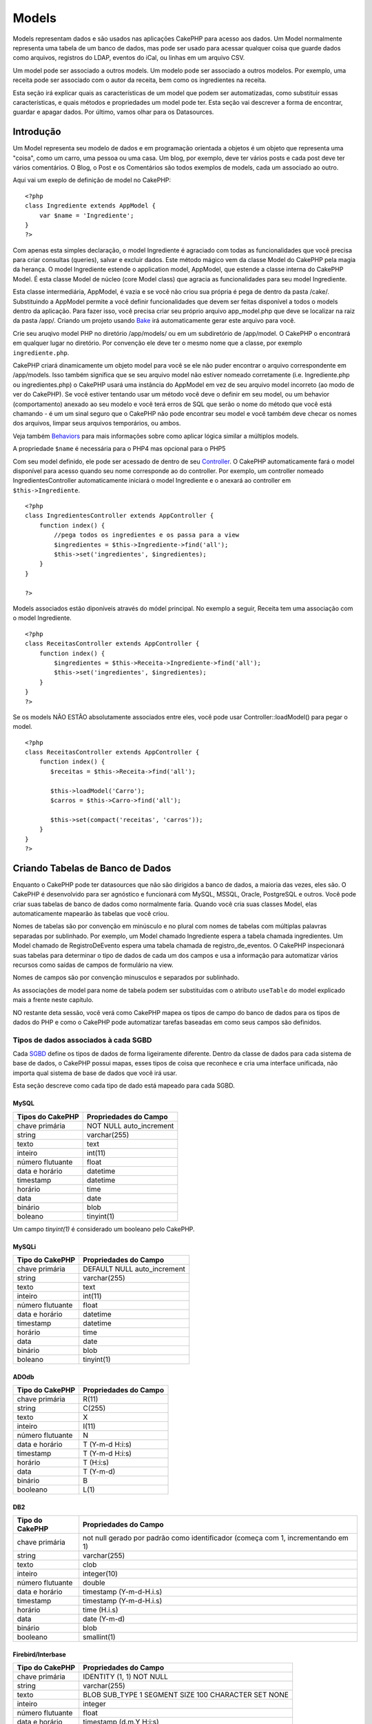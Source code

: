 Models
######

Models representam dados e são usados nas aplicações CakePHP para acesso
aos dados. Um Model normalmente representa uma tabela de um banco de
dados, mas pode ser usado para acessar qualquer coisa que guarde dados
como arquivos, registros do LDAP, eventos do iCal, ou linhas em um
arquivo CSV.

Um model pode ser associado a outros models. Um modelo pode ser
associado a outros modelos. Por exemplo, uma receita pode ser associado
com o autor da receita, bem como os ingredientes na receita.

Esta seção irá explicar quais as características de um model que podem
ser automatizadas, como substituir essas características, e quais
métodos e propriedades um model pode ter. Esta seção vai descrever a
forma de encontrar, guardar e apagar dados. Por último, vamos olhar para
os Datasources.

Introdução
==========

Um Model representa seu modelo de dados e em programação orientada a
objetos é um objeto que representa uma "coisa", como um carro, uma
pessoa ou uma casa. Um blog, por exemplo, deve ter vários posts e cada
post deve ter vários comentários. O Blog, o Post e os Comentários são
todos exemplos de models, cada um associado ao outro.

Aqui vai um exeplo de definição de model no CakePHP:

::

    <?php
    class Ingrediente extends AppModel {
        var $name = 'Ingrediente';
    }
    ?>

Com apenas esta simples declaração, o model Ingrediente é agraciado com
todas as funcionalidades que você precisa para criar consultas
(queries), salvar e excluir dados. Este método mágico vem da classe
Model do CakePHP pela magia da herança. O model Ingrediente estende o
application model, AppModel, que estende a classe interna do CakePHP
Model. É esta classe Model de núcleo (core Model class) que agracia as
funcionalidades para seu model Ingrediente.

Esta classe intermediária, AppModel, é vazia e se você não criou sua
própria é pega de dentro da pasta /cake/. Substituindo a AppModel
permite a você definir funcionalidades que devem ser feitas disponível a
todos o models dentro da aplicação. Para fazer isso, você precisa criar
seu próprio arquivo app\_model.php que deve se localizar na raiz da
pasta /app/. Criando um projeto usando
`Bake </pt/view/113/code-generation-with-bake>`_ irá automaticamente
gerar este arquivo para você.

Crie seu aruqivo model PHP no diretório /app/models/ ou em um
subdiretório de /app/model. O CakePHP o encontrará em qualquer lugar no
diretório. Por convenção ele deve ter o mesmo nome que a classe, por
exemplo ``ingrediente.php``.

CakePHP criará dinamicamente um objeto model para você se ele não puder
encontrar o arquivo correspondente em /app/models. Isso também significa
que se seu arquivo model não estiver nomeado corretamente (i.e.
Ingrediente.php ou ingredientes.php) o CakePHP usará uma instância do
AppModel em vez de seu arquivo model incorreto (ao modo de ver do
CakePHP). Se você estiver tentando usar um método você deve o definir em
seu model, ou um behavior (comportamento) anexado ao seu modelo e você
terá erros de SQL que serão o nome do método que você está chamando - é
um um sinal seguro que o CakePHP não pode encontrar seu model e você
também deve checar os nomes dos arquivos, limpar seus arquivos
temporários, ou ambos.

Veja também `Behaviors </pt/view/88/behaviors>`_ para mais informações
sobre como aplicar lógica similar a múltiplos models.

A propriedade ``$name`` é necessária para o PHP4 mas opcional para o
PHP5

Com seu model definido, ele pode ser acessado de dentro de seu
`Controller </pt/view/49/controllers>`_. O CakePHP automaticamente fará
o model disponível para acesso quando seu nome corresponde ao do
controller. Por exemplo, um controller nomeado IngredientesController
automaticamente iniciará o model Ingrediente e o anexará ao controller
em ``$this->Ingrediente``.

::

    <?php
    class IngredientesController extends AppController {
        function index() {
            //pega todos os ingredientes e os passa para a view
            $ingredientes = $this->Ingrediente->find('all');
            $this->set('ingredientes', $ingredientes);
        }
    }

    ?>

Models associados estão diponíveis através do módel principal. No
exemplo a seguir, Receita tem uma associação com o model Ingrediente.

::

    <?php
    class ReceitasController extends AppController {
        function index() {
            $ingredientes = $this->Receita->Ingrediente->find('all');
            $this->set('ingredientes', $ingredientes);
        }
    }
    ?>

Se os models NÃO ESTÃO absolutamente associados entre eles, você pode
usar Controller::loadModel() para pegar o model.

::

    <?php
    class ReceitasController extends AppController {
        function index() {
           $receitas = $this->Receita->find('all');
           
           $this->loadModel('Carro');
           $carros = $this->Carro->find('all');
           
           $this->set(compact('receitas', 'carros'));
        }
    }
    ?>

Criando Tabelas de Banco de Dados
=================================

Enquanto o CakePHP pode ter datasources que não são dirigidos a banco de
dados, a maioria das vezes, eles são. O CakePHP é desenvolvido para ser
agnóstico e funcionará com MySQL, MSSQL, Oracle, PostgreSQL e outros.
Você pode criar suas tabelas de banco de dados como normalmente faria.
Quando você cria suas classes Model, elas automaticamente mapearão às
tabelas que você criou.

Nomes de tabelas são por convenção em minúsculo e no plural com nomes de
tabelas com múltiplas palavras separadas por sublinhado. Por exemplo, um
Model chamado Ingrediente espera a tabela chamada ingredientes. Um Model
chamado de RegistroDeEvento espera uma tabela chamada de
registro\_de\_eventos. O CakePHP inspecionará suas tabelas para
determinar o tipo de dados de cada um dos campos e usa a informação para
automatizar vários recursos como saídas de campos de formulário na view.

Nomes de campos são por convenção minusculos e separados por sublinhado.

As associações de model para nome de tabela podem ser substituídas com o
atributo ``useTable`` do model explicado mais a frente neste capítulo.

NO restante deta sessão, você verá como CakePHP mapea os tipos de campo
do banco de dados para os tipos de dados do PHP e como o CakePHP pode
automatizar tarefas baseadas em como seus campos são definidos.

Tipos de dados associados à cada SGBD
-------------------------------------

Cada
`SGBD <http://pt.wikipedia.org/wiki/Sistema_de_gerenciamento_de_banco_de_dados>`_
define os tipos de dados de forma ligeiramente diferente. Dentro da
classe de dados para cada sistema de base de dados, o CakePHP possui
mapas, esses tipos de coisa que reconhece e cria uma interface
unificada, não importa qual sistema de base de dados que você irá usar.

Esta seção descreve como cada tipo de dado está mapeado para cada SGBD.

MySQL
~~~~~

+--------------------+----------------------------+
| Tipos do CakePHP   | Propriedades do Campo      |
+====================+============================+
| chave primária     | NOT NULL auto\_increment   |
+--------------------+----------------------------+
| string             | varchar(255)               |
+--------------------+----------------------------+
| texto              | text                       |
+--------------------+----------------------------+
| inteiro            | int(11)                    |
+--------------------+----------------------------+
| número flutuante   | float                      |
+--------------------+----------------------------+
| data e horário     | datetime                   |
+--------------------+----------------------------+
| timestamp          | datetime                   |
+--------------------+----------------------------+
| horário            | time                       |
+--------------------+----------------------------+
| data               | date                       |
+--------------------+----------------------------+
| binário            | blob                       |
+--------------------+----------------------------+
| boleano            | tinyint(1)                 |
+--------------------+----------------------------+

Um campo *tinyint(1)* é considerado um booleano pelo CakePHP.

MySQLi
~~~~~~

+--------------------+--------------------------------+
| Tipo do CakePHP    | Propriedades do Campo          |
+====================+================================+
| chave primária     | DEFAULT NULL auto\_increment   |
+--------------------+--------------------------------+
| string             | varchar(255)                   |
+--------------------+--------------------------------+
| texto              | text                           |
+--------------------+--------------------------------+
| inteiro            | int(11)                        |
+--------------------+--------------------------------+
| número flutuante   | float                          |
+--------------------+--------------------------------+
| data e horário     | datetime                       |
+--------------------+--------------------------------+
| timestamp          | datetime                       |
+--------------------+--------------------------------+
| horário            | time                           |
+--------------------+--------------------------------+
| data               | date                           |
+--------------------+--------------------------------+
| binário            | blob                           |
+--------------------+--------------------------------+
| boleano            | tinyint(1)                     |
+--------------------+--------------------------------+

ADOdb
~~~~~

+--------------------+-------------------------+
| Tipo do CakePHP    | Propriedades do Campo   |
+====================+=========================+
| chave primária     | R(11)                   |
+--------------------+-------------------------+
| string             | C(255)                  |
+--------------------+-------------------------+
| texto              | X                       |
+--------------------+-------------------------+
| inteiro            | I(11)                   |
+--------------------+-------------------------+
| número flutuante   | N                       |
+--------------------+-------------------------+
| data e horário     | T (Y-m-d H:i:s)         |
+--------------------+-------------------------+
| timestamp          | T (Y-m-d H:i:s)         |
+--------------------+-------------------------+
| horário            | T (H:i:s)               |
+--------------------+-------------------------+
| data               | T (Y-m-d)               |
+--------------------+-------------------------+
| binário            | B                       |
+--------------------+-------------------------+
| booleano           | L(1)                    |
+--------------------+-------------------------+

DB2
~~~

+--------------------+------------------------------------------------------------------------------------+
| Tipo do CakePHP    | Propriedades do Campo                                                              |
+====================+====================================================================================+
| chave primária     | not null gerado por padrão como identificador (começa com 1, incrementando em 1)   |
+--------------------+------------------------------------------------------------------------------------+
| string             | varchar(255)                                                                       |
+--------------------+------------------------------------------------------------------------------------+
| texto              | clob                                                                               |
+--------------------+------------------------------------------------------------------------------------+
| inteiro            | integer(10)                                                                        |
+--------------------+------------------------------------------------------------------------------------+
| número flutuante   | double                                                                             |
+--------------------+------------------------------------------------------------------------------------+
| data e horário     | timestamp (Y-m-d-H.i.s)                                                            |
+--------------------+------------------------------------------------------------------------------------+
| timestamp          | timestamp (Y-m-d-H.i.s)                                                            |
+--------------------+------------------------------------------------------------------------------------+
| horário            | time (H.i.s)                                                                       |
+--------------------+------------------------------------------------------------------------------------+
| data               | date (Y-m-d)                                                                       |
+--------------------+------------------------------------------------------------------------------------+
| binário            | blob                                                                               |
+--------------------+------------------------------------------------------------------------------------+
| booleano           | smallint(1)                                                                        |
+--------------------+------------------------------------------------------------------------------------+

Firebird/Interbase
~~~~~~~~~~~~~~~~~~

+--------------------+--------------------------------------------------------+
| Tipo do CakePHP    | Propriedades do Campo                                  |
+====================+========================================================+
| chave primária     | IDENTITY (1, 1) NOT NULL                               |
+--------------------+--------------------------------------------------------+
| string             | varchar(255)                                           |
+--------------------+--------------------------------------------------------+
| texto              | BLOB SUB\_TYPE 1 SEGMENT SIZE 100 CHARACTER SET NONE   |
+--------------------+--------------------------------------------------------+
| inteiro            | integer                                                |
+--------------------+--------------------------------------------------------+
| número flutuante   | float                                                  |
+--------------------+--------------------------------------------------------+
| data e horário     | timestamp (d.m.Y H:i:s)                                |
+--------------------+--------------------------------------------------------+
| timestamp          | timestamp (d.m.Y H:i:s)                                |
+--------------------+--------------------------------------------------------+
| horário            | time (H:i:s)                                           |
+--------------------+--------------------------------------------------------+
| data               | date (d.m.Y)                                           |
+--------------------+--------------------------------------------------------+
| binário            | blob                                                   |
+--------------------+--------------------------------------------------------+
| booleano           | smallint                                               |
+--------------------+--------------------------------------------------------+

MS SQL
~~~~~~

+--------------------+----------------------------+
| Tipo do CakePHP    | Propriedades do Campo      |
+====================+============================+
| chave primária     | IDENTITY (1, 1) NOT NULL   |
+--------------------+----------------------------+
| string             | varchar(255)               |
+--------------------+----------------------------+
| text               | text                       |
+--------------------+----------------------------+
| inteiro            | int                        |
+--------------------+----------------------------+
| número flutuante   | numeric                    |
+--------------------+----------------------------+
| data e horário     | datetime (Y-m-d H:i:s)     |
+--------------------+----------------------------+
| timestamp          | timestamp (Y-m-d H:i:s)    |
+--------------------+----------------------------+
| horário            | datetime (H:i:s)           |
+--------------------+----------------------------+
| data               | datetime (Y-m-d)           |
+--------------------+----------------------------+
| binário            | image                      |
+--------------------+----------------------------+
| booleano           | bit                        |
+--------------------+----------------------------+

Oracle
~~~~~~

+---------------------+-------------------------+
| Tipo do CakePHP     | Propriedades do Campo   |
+=====================+=========================+
| chave primária      | number NOT NULL         |
+---------------------+-------------------------+
| string              | varchar2(255)           |
+---------------------+-------------------------+
| texto               | varchar2                |
+---------------------+-------------------------+
| intiro              | numeric                 |
+---------------------+-------------------------+
| númeroo flutuante   | float                   |
+---------------------+-------------------------+
| data e horário      | date (Y-m-d H:i:s)      |
+---------------------+-------------------------+
| timestamp           | date (Y-m-d H:i:s)      |
+---------------------+-------------------------+
| horário             | date (H:i:s)            |
+---------------------+-------------------------+
| data                | date (Y-m-d)            |
+---------------------+-------------------------+
| binário             | bytea                   |
+---------------------+-------------------------+
| booleano            | boolean                 |
+---------------------+-------------------------+
| número              | numeric                 |
+---------------------+-------------------------+
| inet                | inet                    |
+---------------------+-------------------------+

PostgreSQL
~~~~~~~~~~

+--------------------+---------------------------+
| Tipo do CakePHP    | Propriedade do Campo      |
+====================+===========================+
| chave primária     | serial NOT NULL           |
+--------------------+---------------------------+
| string             | varchar(255)              |
+--------------------+---------------------------+
| texto              | text                      |
+--------------------+---------------------------+
| inteiro            | integer                   |
+--------------------+---------------------------+
| número flutuante   | float                     |
+--------------------+---------------------------+
| date e horário     | timestamp (Y-m-d H:i:s)   |
+--------------------+---------------------------+
| timestamp          | timestamp (Y-m-d H:i:s)   |
+--------------------+---------------------------+
| horário            | time (H:i:s)              |
+--------------------+---------------------------+
| data               | date (Y-m-d)              |
+--------------------+---------------------------+
| binário            | bytea                     |
+--------------------+---------------------------+
| booleano           | boolean                   |
+--------------------+---------------------------+
| número             | numeric                   |
+--------------------+---------------------------+
| inet               | inet                      |
+--------------------+---------------------------+

SQLite
~~~~~~

+--------------------+---------------------------+
| Tipo do CakePHP    | Propriedades do Campo     |
+====================+===========================+
| chave primária     | integer primary key       |
+--------------------+---------------------------+
| string             | varchar(255)              |
+--------------------+---------------------------+
| texto              | text                      |
+--------------------+---------------------------+
| inteiro            | integer                   |
+--------------------+---------------------------+
| número flutuante   | float                     |
+--------------------+---------------------------+
| data e horário     | datetime (Y-m-d H:i:s)    |
+--------------------+---------------------------+
| timestamp          | timestamp (Y-m-d H:i:s)   |
+--------------------+---------------------------+
| horário            | time (H:i:s)              |
+--------------------+---------------------------+
| data               | date (Y-m-d)              |
+--------------------+---------------------------+
| binário            | blob                      |
+--------------------+---------------------------+
| booleano           | boolean                   |
+--------------------+---------------------------+

Sybase
~~~~~~

+--------------------+-------------------------------------+
| Tipo do CakePHP    | Propriedade do Campo                |
+====================+=====================================+
| chave primária     | numeric(9,0) IDENTITY PRIMARY KEY   |
+--------------------+-------------------------------------+
| string             | varchar(255)                        |
+--------------------+-------------------------------------+
| texto              | text                                |
+--------------------+-------------------------------------+
| inteiro            | int(11)                             |
+--------------------+-------------------------------------+
| número flutuante   | float                               |
+--------------------+-------------------------------------+
| data e horário     | datetime (Y-m-d H:i:s)              |
+--------------------+-------------------------------------+
| timestamp          | timestamp (Y-m-d H:i:s)             |
+--------------------+-------------------------------------+
| horário            | datetime (H:i:s)                    |
+--------------------+-------------------------------------+
| data               | datetime (Y-m-d)                    |
+--------------------+-------------------------------------+
| binário            | image                               |
+--------------------+-------------------------------------+
| booleano           | bit                                 |
+--------------------+-------------------------------------+

Titles
------

Um objeto, no sentido físico, muitas vezes tem um nome ou um título para
se referir a ele. Uma pessoa tem um nome como João ou Mac ou Buddy. Um
blog tem um título. A categoria tem um nome.

Ao especificar um campo com o nome de

``title`` ou `` name `` o CakePHP irá automaticamente usar esse rótulo,
em várias circunstâncias:

-  Scaffolding - títulos das páginas, rótulos dos fieldset's
-  Lists - normalmente utilizadas para ``<select>`` drop-downs
-  TreeBehavior - reordenação, visualização em árvore

Se você tiver um title *e* um campo name em sua tabela, o título será
usado.

created & modified (ou updated)
-------------------------------

Estes dois campos são automaticamente preenchidos pelo CakePHP quando
você chama a função save(). O campo ``created`` será preenchido apenas
quando estiver inserindo um novo registro no banco de dados, já
``modified`` será preenchida em cada alteração que você faça. O campo
chamado ``updated`` terá o mesmo comportamento que o ``modified``.

Ambos os campos devem ser do tipo datetime e o valor padrão (default)
setado para NULL.

Usando UUIDs como Chaves Primárias
----------------------------------

Chaves primárias normalmente são definidas como campos INT. O banco de
dados irá automaticamente incrementar o campo, iniciando em 1, para cada
novo registro adicionado. Alternativamente, se você especificar sua
chave primária como CHAR(36) ou BINARY(36), CakePHP irá automaticamento
gerar `UUIDs <http://pt.wikipedia.org/wiki/Identificador_Único_Global>`_
quando novos registros forem criados.

Uma UUID é uma string de 32 byte separada por quatro hífens, com um
total de 36 caracteres. Por exemplo:

::

    550e8400-e29b-41d4-a716-446655440000

UUIDs foram desenvolvidas para serem únicas, não apenas dentro de uma só
tabela, mas também entre tabelas e banco de dados. Se você requer um
campo que permaneça único entre sistemas, então UUIDs são uma boa
pedida.

Recuperando seus dados
======================

findAll(string $conditions, array $fields, string $order, int $limit,
int $page, int $recursive);

Retorna no máximo $limite registros com as condições definidas em
$conditions (se houver), começando da página $page (o padrão é 1). Se
não houver registros, retornará um array vazio.

O $conditions deve ser formada apenas como eles são usados em SQL, por
exemplo:

::

    $conditions = "Pastry.type LIKE '%cake%' AND Pastry.created_on > ‘2007-01-01’"

Prefixando os campos com o nome dos models (‘Pastry.type’ ao invés de
‘type’) é uma boa prática, principalmente quando associa-se dados é
usado nas queries.

Configurando o parâmetro $recursive para um inteiro, força o findAll() a
buscar os dados de acordo com os behaviors descritos em Atributos
anteriormente.

Os dados de findAll() são retornados em um array, seguindo o modelo
básico abaixo:

::

    Array
    (
        [0] => Array
            (
                [ModelName] => Array
                    (
                        [id] => 83
                        [field1] => value1
                        [field2] => value2
                        [field3] => value3
                    )

                [AssociatedModelName] => Array
                    (
                        [id] => 1
                        [field1] => value1
                        [field2] => value2
                        [field3] => value3
                    )
            )
        [1] => Array
            (
                [ModelName] => Array
                    (
                        [id] => 85
                        [field1] => value1
                        [field2] => value2
                        [field3] => value3
                    )

                [AssociatedModelName] => Array
                    (
                        [id] => 2
                        [field1] => value1
                        [field2] => value2
                        [field3] => value3
                    )
            )
    )

find(string $conditions, array $fields, string $order, int $recursive)

Assim como em findAll(), exceto que esta busca retorna o primeiro
registro, seguindo as regras de $conditions.

findAllBy<fieldName>(string $value)

findBy<fieldName>(string $value);

Estas funções mágicas podem ser usadas como atalhos para procurar dados
nos campos especificados nas suas tabelas. Basta adicionar o nome do
campo, no formato CamelCased, no fim das funções e informar os critérios
de busca como primeiro parâmetro.

+-----------------------------------------------+--------------------------------+
| Exemplos de findAllBy<x> em PHP5              | Fragmento SQL correspondente   |
+===============================================+================================+
| $this->Product->findAllByOrderStatus(‘3’);    | Product.order\_status = 3      |
+-----------------------------------------------+--------------------------------+
| $this->Recipe->findAllByType(‘Cookie’);       | Recipe.type = ‘Cookie’         |
+-----------------------------------------------+--------------------------------+
| $this->User->findAllByLastName(‘Anderson’);   | User.last\_name = ‘Anderson’   |
+-----------------------------------------------+--------------------------------+
| $this->Cake->findById(7);                     | Cake.id = 7                    |
+-----------------------------------------------+--------------------------------+
| $this->User->findByUserName(‘psychic’);       | User.user\_name = ‘psychic’    |
+-----------------------------------------------+--------------------------------+

Usuários de PHP4 devem usar essa função com uma pequena diferença:

+-------------------------------------------------+--------------------------------+
| Exemplos de findAllBy<x> em PHP4                | Fragmento SQL correspondente   |
+=================================================+================================+
| $this->Product->findAllByOrder\_status(‘3’);    | Product.order\_status = 3      |
+-------------------------------------------------+--------------------------------+
| $this->Recipe->findAllByType(‘Cookie’);         | Recipe.type = ‘Cookie’         |
+-------------------------------------------------+--------------------------------+
| $this->User->findAllByLast\_name(‘Anderson’);   | User.last\_name = ‘Anderson’   |
+-------------------------------------------------+--------------------------------+
| $this->Cake->findById(7);                       | Cake.id = 7                    |
+-------------------------------------------------+--------------------------------+
| $this->User->findByUser\_name(‘psychic’);       | User.user\_name = ‘psychic’    |
+-------------------------------------------------+--------------------------------+

O resultado retornado é um array formatado como descrito em find() e
findAll().

findNeighbours(string $conditions, array $field, string $value)

Retorna um array contendo os models vizinhos (com apenas os campos
especificados), especificados por $field e $value, filtrando pelas
condições de SQL em $conditions.

Isto é um atalho para criar links de ‘Anterior’ e ‘Próximo’ que os
usuários percorrem em alguma seqüência através das entradas do seu
model. Apenas funciona para campos baseados em números ou datas.

::

    class ImagesController extends AppController {
        function view($id) {
            // Diz o que é necessário para mostrar a imagem...
            $this->set('image', $this->Image->findById($id);

            // Mas também fala os links para a imagem anterior e próxima...
            $this->set(
                'vizinhos', 
                $this->Image->findNeighbours(null, 'id', $id);
            )
        }
    }

Isso nos retorna um array completo com $image[‘Image’], mas também com
$vizinhos[‘prev’][‘Image’][‘id’] e $vizinhos[‘next’][‘Image’][‘id’] para
ser usada na view.

field(string $name, string $conditions, string $order)

Retorna o valor de um simples campo, especificado em $name, para o
primeiro registro filtrado por $conditions e ordenado por $order.

findCount(string $conditions, int $recursive)

Retorna o número de registros que seguem a $conditions. Use o parâmetro
$recursive para que o CakePHP busque mais (ou menos) níveis dos models
associados.

generateList(string $conditions, string $order, int $limit, string
$keyPath, string $valuePath)

Esta função é um atalho para pegar a lista de chaves e seus valores –
principalmente utilizada para criar select de HTML com a lista dos seus
models. Use os parâmetros $conditions, $order e $limit, assim como você
usa nas requisições com findAll().

Se $primaryKey e $displayField estiverem configuradas no seu model, você
não precisa configurar os dois últimos parâmetros, pois eles agem como
$keyPath e $valuePath, respectivamente. Além disso, se você não definir
$keyPath e $valuePath, CakePHP tentará carregar as informações de
‘title’ ou ‘name’.

Os parâmetros $keyPath e $valuePath especifica qual será o campo para as
chaves e qual o campo dos valores para gerar a lista. Por exemplo, se
você deseja gerar a lista de roles baseada no model Role, chaveado com
suas id’s inteiras, uma chamada completa pode ser:

::

    $this->Role->generateList(
        null, 
        'role_name ASC', 
        null, 
        '{n}.Role.id', 
        '{n}.Role.role_name'
    );

    // Isto vai retornar algo como:
    array(
        '1' => 'Head Honcho',
        '2' => 'Marketing',
        '3' => 'Department Head',
        '4' => 'Grunt'
    );

Muitos estão perplexos pela sintaxe ‘{n}’ usada em generateList(). Fique
frio, isto serve de suporte para alterar os models do DataSource,
explicado mais adiante neste capítulo.

query(string $query), execute(string $query)

Chamadas personalizadas de SQLs podem ser feitas usando os métodos
query() ou execute(). A diferença entre os dois é que query() é usada
para fazer queries SQL personalizadas (o resultado será retornado) e
execute() é usado para fazer comandos SQL personalizados (não retornará
valor).

Se você está usando queries SQL na sua aplicação, lembre-se de usar a
biblioteca de Limpeza de dados (descrita mais além deste manual), que
ajuda na limpeza dos dados fornecidos pelo usuário, como injection code
e ataques de scripts cross-site.

find
----

``find($tipo, $parâmetros)``

Find (significa "encontrar" em português) é a função 10-em-1 de todas as
funções que retornam dados de um model. ``$tipo`` pode ser tanto
``'all'``, ``'first'``, ``'count'``, ``'list'``, ``'neighbors'`` or
``'threaded'``. O tipo de find padrão é ``'first'``.

``$parâmetros`` são usados para passar todos os parâmetros para vários
tipos de buscas, e têm os seguintes chaves por padrão - o qual todos são
opcionais:

::

    array(
        'conditions' => array('Model.campo' => $algumValor), //array com condições
        'recursive' => 1, //int, recursividade
        'fields' => array('Model.campo1', 'DISTINCT Model.campo2'), //array com os nomes dos campos
        'order' => array('Model.criado', 'Model.campo3 DESC'), //string ou array definindo a ordem
        'group' => array('Model.campo'), //campos do GROUP BY
        'limit' => n, //int, limite de resultados do SQL
        'page' => n, //int, página atual para buscas por paginação
        'callbacks' => true //outros possíveis valores são false, 'before', 'after'
    )

Também é possível adicionar e usar outros parâmetros, assim como ser
feito uso de alguns tipos, behaviors e é claro criar seus próprios
métodos nos models.

Mais informação sobre callbacks em models está disponível
`aqui </pt/view/76/Callback-Methods>`_

find('first')
~~~~~~~~~~~~~

``find('first', $parâmetros)``

'first' é o tipo de find padrão, e retornará um resultado. Você usaria
este tipo para qualquer circunstância aonde você espera somente um
resultado. A seguir estão alguns exemplos simples (código de um
controller):

::

    // Article significa Artigo em inglês

    function alguma_function() {
       ...
       $this->Article->order = null; // resetando se tiver algum valor
       $semiRandomArticle = $this->Article->find();
       $this->Article->order = 'Article.created DESC'; // simulando que o model tenha uma ordem padrão
       $ultimoCriado = $this->Article->find();
       $tambemUltimoCriado = $this->Article->find('first', array('order' => array('Article.created DESC')));
       $especificamenteEste = $this->Article->find('first', array('conditions' => array('Article.id' => 1)));
       ...
    }

No primeiro exemplo, nenhum parâmetro foi passado para o find - tampouco
condições ou ordenação foi usado. O formato retornado quando chamamos
``find('first')`` é da seguinte forma:

::

    Array
    (
        [NomeDoModel] => Array
            (
                [id] => 83
                [campo1] => valor1
                [campo2] => valor2
                [campo3] => valor3
            )

        [NomeDoModelAssociado] => Array
            (
                [id] => 1
                [campo1] => valor1
                [campo2] => valor2
                [campo3] => valor3
            )
    )

Não há parâmetro adicionais usados por ``find('first')``.

find('count')
~~~~~~~~~~~~~

``find('count', $params)``

``find('count', $params)`` retorna um valor inteiro. Abaixo dois exemplo
(código do controlador) simples:

::

    function some_function() {
       ...
       $total = $this->Article->find('count');
       $pending = $this->Article->find('count', array('conditions' => array('Article.status' => 'pending')));
       $authors = $this->Article->User->find('count');
       $publishedAuthors = $this->Article->find('count', array(
          'fields' => 'DISTINCT Article.user_id',
          'conditions' => array('Article.status !=' => 'pending')
       ));
       ...
    }

Não passe ``fields`` como um vetor para ``find('count')``. Você somente
precisará especificar campos para um *DISTINCT count* (caso contrário, o
count é sempre o mesmo - ditado pelas condições).

Não existem parâmetro adicionais usados pelo ``find('count')``.

find('all')
~~~~~~~~~~~

``find('all', $params)``

``find('all')`` retorna um vetor (potencialmente múltiplo) de
resultados. Este é de fato o mecanismo usado por todos as variantes do
``find()``, como o ``paginate``. Abaixo dois exemplos simples (código do
controlador):

::

    function some_function() {
       ...
       $allArticles = $this->Article->find('all');
       $pending = $this->Article->find('all', array('conditions' => array('Article.status' => 'pending')));
       $allAuthors = $this->Article->User->find('all');
       $allPublishedAuthors = $this->Article->User->find('all', array('conditions' => array('Article.status !=' => 'pending')));
       ...
    }

No exemplo acima ``$allAuthors`` vai conter todo usuário da tabela
usuários, não serão aplicadas condições se nenhuma foi passada.

O resultado de uma chamada de ``find('all')`` vai ser da seguinte forma:

::

    Array
    (
        [0] => Array
            (
                [NomeModelo] => Array
                    (
                        [id] => 83
                        [campo1] => valor1
                        [campo2] => valor2
                        [campo3] => valor3
                    )

                [NomeModeloAssociado] => Array
                    (
                        [id] => 1
                        [campo1] => valor1
                        [campo2] => valor2
                        [campo3] => valor3
                    )

            )
    )

Não existem parâmetros adicionais usados por ``find('all')``.

find('list')
~~~~~~~~~~~~

``find('list', $params)``

``find('list', $params)`` retorna um array indexado, útil em qualquer
situação em que você precise de uma lista, como por exemplo para valores
de listas em elementos select. Abaixo estão alguns exemplos simples
(código de controller):

::

    function some_function() {
       ...
       $allArticles = $this->Article->find('list');
       $pending = $this->Article->find('list', array('conditions' => array('Article.status' => 'pending')));
       $allAuthors = $this->Article->User->find('list');
       $allPublishedAuthors = $this->Article->User->find('list', array('conditions' => array('Article.status !=' => 'pending')));
       ...
    }

No exemplo acima, ``$allAuthors`` irá conter cada usuário na tabela
users e nenhuma condição será aplicada ao conjunto dos resultados, já
que nenhuma foi passada.

Os resultados da chamada a ``find('list')`` estarão no seguinte formato:

::

    Array
    (
        //[id] => 'valor de exibição',
        [1] => 'displayValue1',
        [2] => 'displayValue2',
        [4] => 'displayValue4',
        [5] => 'displayValue5',
        [6] => 'displayValue6',
        [3] => 'displayValue3',
    )

Ao chamar ``find('list')`` os campos passados em ``fields`` serão usados
para determinar o que deveria ser usado como as chaves, os valores e os
valores do array, e opcionalmente como agrupar os resultados. O padrão é
que a chave primária do model seja usada como chave e que o campo
displayField seja usado como valor. Seguem alguns exemplos para
ilustrar:

::

    function some_function() {
       ...
       $justusernames = $this->Article->User->find('list', array('fields' => array('User.username')));
       $usernameMap = $this->Article->User->find('list', array('fields' => array('User.username', 'User.first_name')));
       $usernameGroups = $this->Article->User->find('list', array('fields' => array('User.username', 'User.first_name', 'User.group')));
       ...
    }

Com o código do exemplo acima, as variáveis resultantes devem ficar
parecidas com:

::


    $justusernames = Array
    (
        //[id] => 'username',
        [213] => 'AD7six',
        [25] => '_psychic_',
        [1] => 'PHPNut',
        [2] => 'gwoo',
        [400] => 'jperras',
    )

    $usernameMap = Array
    (
        //[username] => 'firstname',
        ['AD7six'] => 'Andy',
        ['_psychic_'] => 'John',
        ['PHPNut'] => 'Larry',
        ['gwoo'] => 'Gwoo',
        ['jperras'] => 'Joël',
    )

    $usernameGroups = Array
    (
        ['Uber'] => Array
            (
            ['PHPNut'] => 'Larry',
            ['gwoo'] => 'Gwoo',
            )

        ['Admin'] => Array
            (
            ['_psychic_'] => 'John',
            ['AD7six'] => 'Andy',
            ['jperras'] => 'Joël',
            )

    )

find('threaded')
~~~~~~~~~~~~~~~~

``find('threaded', $params)``

``find('threaded', $params)`` retorna um array de dados aninhados,
apropriados se você quiser usar o campo ``parent_id`` dos dados de seu
model para construir resultados aninhados. Abaixo estão alguns exemplos
(código de controller):

::

    function some_function() {
       ...
       $allCategories = $this->Category->find('threaded');
       $aCategory = $this->Category->find('first', array('conditions' => array('parent_id' => 42)); // desconsidera a raiz
       $someCategories = $this->Category->find('threaded', array(
        'conditions' => array(
            'Article.lft >=' => $aCategory['Category']['lft'], 
            'Article.rght <=' => $aCategory['Category']['rght']
        )
       ));
       ...
    }

Não é necessário utilizar o `Tree behavior </pt/view/91/Tree>`_ para
fazer uso deste método - mas é possível obter todos os resultados
desejados em uma única consulta.

No código de exemplo acima, ``$allCategories`` conterá um array aninhado
representando toda uma estrutura de categorias. O segundo exemplo
utiliza a estrutura de dados usada pelo `Tree
behavior </pt/view/91/Tree>`_ e retorna um resultado parcial para
``$aCategory`` e tudo o que esteja abaixo dela. Os resultados de uma
chamada a ``find('threaded')`` estarão no seguinte formato:

::

    Array
    (
        [0] => Array
            (
                [ModelName] => Array
                    (
                        [id] => 83
                        [parent_id] => null
                        [field1] => value1
                        [field2] => value2
                        [field3] => value3
                    )

                [AssociatedModelName] => Array
                    (
                        [id] => 1
                        [field1] => value1
                        [field2] => value2
                        [field3] => value3
                    )
                [children] => Array
                    (
                [0] => Array
                (
                    [ModelName] => Array
                    (
                        [id] => 42
                                [parent_id] => 83
                        [field1] => value1
                        [field2] => value2
                        [field3] => value3
                    )

                    [AssociatedModelName] => Array
                    (
                        [id] => 2
                        [field1] => value1
                        [field2] => value2
                        [field3] => value3
                    )
                        [children] => Array
                    (
                    )
                        )
                ...
                    )
            )
    )

A ordem em que os resultados aparecem pode ser modificada uma vez que
depende da ordem de processamento. Por exemplo, se
``'order' => 'name ASC'`` for passado como parâmetro para
``find('threaded')``, os resultados irão aparecer ordenados pelo campo
name. Qualquer campo pode ser usado para ordenação, e não há qualquer
requisito predefinido para que o resultado de mais alto nível seja
retornado primeiro.

Não existem parâmetros a serem usados pelo ``find('threaded')``.

find('neighbors')
~~~~~~~~~~~~~~~~~

``find('neighbors', $params)``

'neighbors' (vizinhos em ingles) vai executar um find similar ao
'first', mas vai retornar a linha anterior e posterior a que você
requisitou. Abaixo um exemplo simples (código do controlador):

::

    function some_function() {
       $neighbors = $this->Article->find('neighbors', array('field' => 'id', 'value' => 3));
    }

Você pode ver neste exemplo os dois elementos requiridos no vetor
``$params``: *field* e *value*. Outros elementos ainda são permitidos
como em outros find's (Ex: se o seu modelo funciona como limitador você
pode especificar 'contain' em ``$params``). O resultado de uma chamada
de ``find('neighbors')`` vai ser da seguinte forma:

::

    Array
    (
        [prev] => Array
            (
                [ModeloNome] => Array
                    (
                        [id] => 2
                        [campo1] => valor1
                        [campo2] => valor2
                        ...
                    )
                [ModeloNomeAssociado] => Array
                    (
                        [id] => 151
                        [campo1] => valor1
                        [campo2] => valor2
                        ...
                    )
            )
        [next] => Array
            (
                [ModeloNome] => Array
                    (
                        [id] => 4
                        [campo1] => valor1
                        [campo2] => valor2
                        ...
                    )
                [ModeloNomeAssociado] => Array
                    (
                        [id] => 122
                        [campo1] => valor1
                        [campo2] => valor2
                        ...
                    )
            )
    )

Note como o resultado sempre contém dois elementos: *prev* e *next*.

findAllBy
---------

``findAllBy<fieldName>(string $value)``

Estes métodos mágicos podem ser usados como atalho para fazer buscas em
suas tabelas por um determinado campo. Apenas adicione o nome do campo
(no formato CamelCase) ao final destes métodos, e informe o critério
para este campo como primeiro parâmetro.

+-----------------------------------------------+--------------------------------+
| Exemplo de findAllBy<x> em PHP5               | Trecho SQL Correspondente      |
+===============================================+================================+
| $this->Product->findAllByOrderStatus(‘3’);    | Product.order\_status = 3      |
+-----------------------------------------------+--------------------------------+
| $this->Recipe->findAllByType(‘Cookie’);       | Recipe.type = ‘Cookie’         |
+-----------------------------------------------+--------------------------------+
| $this->User->findAllByLastName(‘Anderson’);   | User.last\_name = ‘Anderson’   |
+-----------------------------------------------+--------------------------------+
| $this->Cake->findById(7);                     | Cake.id = 7                    |
+-----------------------------------------------+--------------------------------+
| $this->User->findByUserName(‘psychic’);       | User.user\_name = ‘psychic’    |
+-----------------------------------------------+--------------------------------+

Usuários de PHP4 precisam utilizar esta função de um jeito um pouco
diferente devido alguma indiferenciação de maiúsculas e minúsculas no
PHP4:

+-------------------------------------------------+--------------------------------+
| Exemplo de findAllBy<x> em PHP4                 | Trecho SQL Correspondente      |
+=================================================+================================+
| $this->Product->findAllByOrder\_status(‘3’);    | Product.order\_status = 3      |
+-------------------------------------------------+--------------------------------+
| $this->Recipe->findAllByType(‘Cookie’);         | Recipe.type = ‘Cookie’         |
+-------------------------------------------------+--------------------------------+
| $this->User->findAllByLast\_name(‘Anderson’);   | User.last\_name = ‘Anderson’   |
+-------------------------------------------------+--------------------------------+
| $this->Cake->findById(7);                       | Cake.id = 7                    |
+-------------------------------------------------+--------------------------------+
| $this->User->findByUser\_name(‘psychic’);       | User.user\_name = ‘psychic’    |
+-------------------------------------------------+--------------------------------+

Os métodos findBy() funcionam como find('first',...), enquanto que os
métodos findAllBy() funcionam como find('all',...).

Em qualquer caso, o resultado é um array formatado tal como se tivesse
sido retornado pelos métodos find() ou findAll(), respectivamente.

findBy
------

``findBy<fieldName>(string $value)``

Estes métodos mágicos podem ser usados como um atalho para buscar suas
tabeças por um dado campo. Apenas adicione o nome do campo (no formato
CamelCase) ao final destes métodos e informe o critério de busca para
esse campo como primeiro parâmetros.

+-----------------------------------------------+--------------------------------+
| Exemplo de findBy<x> em PHP5                  | Trecho SQL Correspondente      |
+===============================================+================================+
| $this->Product->findAllByOrderStatus(‘3’);    | Product.order\_status = 3      |
+-----------------------------------------------+--------------------------------+
| $this->Recipe->findAllByType(‘Cookie’);       | Recipe.type = ‘Cookie’         |
+-----------------------------------------------+--------------------------------+
| $this->User->findAllByLastName(‘Anderson’);   | User.last\_name = ‘Anderson’   |
+-----------------------------------------------+--------------------------------+
| $this->Cake->findById(7);                     | Cake.id = 7                    |
+-----------------------------------------------+--------------------------------+
| $this->User->findByUserName(‘psychic’);       | User.user\_name = ‘psychic’    |
+-----------------------------------------------+--------------------------------+

Usuários de PHP4 precisam usar esta função de um jeito um pouco
diferente devido a alguma indiferenciação de maiúsculas/minúsculas no
PHP4:

+-------------------------------------------------+--------------------------------+
| Exemplo de findBy<x> em PHP4                    | Trecho SQL Correspondente      |
+=================================================+================================+
| $this->Product->findAllByOrder\_status(‘3’);    | Product.order\_status = 3      |
+-------------------------------------------------+--------------------------------+
| $this->Recipe->findAllByType(‘Cookie’);         | Recipe.type = ‘Cookie’         |
+-------------------------------------------------+--------------------------------+
| $this->User->findAllByLast\_name(‘Anderson’);   | User.last\_name = ‘Anderson’   |
+-------------------------------------------------+--------------------------------+
| $this->Cake->findById(7);                       | Cake.id = 7                    |
+-------------------------------------------------+--------------------------------+
| $this->User->findByUser\_name(‘psychic’);       | User.user\_name = ‘psychic’    |
+-------------------------------------------------+--------------------------------+

Métodos findBy() funcionam como find('first',...), enquanto que os
métodos findAllBy() funcionam como find('all',...).

De qualquer maneira, o resultado é um array formatado tal como se fosse
retornado por find() ou findAll(), respectivamente.

query
-----

``query(string $query)``

Comandos SQL que você não possa ou não queira fazer por meio dos outros
métodos de model (atenção - serão poucas as circunstâncias que isso pode
acontecer) podem ser chamados usando-se o método ``query()`` do model.

Se você já estiver usando este método em sua aplicação, certifique-se de
olhar antes a `biblioteca Sanitize </pt/view/153/Data-Sanitization>`_,
que lhe ajuda a fazer uma limpeza nos dados informados pelo usuário e
livrá-los de ataques de injeção de SQL ou cross-site script.

O método ``query()`` não segue o $Model->cachequeries já que sua
funcionalidade é inerentemente disconexa daquela do model que o chama.
Para evitar de fazer cache das chamadas na consulta, passe false para o
segundo argumento, i.e.: ``query($query, $cachequeries = false)``

``query()`` usa o nome da tabela na consulta como chave do array para os
dados retornados ao invés do nome do nome do model. Por exemplo,

::

    $this->Picture->query("SELECT * FROM pictures LIMIT 2;");

deve retornar

::

    Array
    (
        [0] => Array
            (
                [pictures] => Array
                    (
                        [id] => 1304
                        [user_id] => 759
                    )
            )

        [1] => Array
            (
                [pictures] => Array
                    (
                        [id] => 1305
                        [user_id] => 759
                    )
            )
    )

Para fazer com que o nome do model seja chave do array, e obter
resultados consistentes com aqueles retornados pelos métodos find, a
consulta deve ser reescrita:

::

    $this->Picture->query("SELECT * FROM pictures AS Picture LIMIT 2;");

que retorna

::

    Array
    (
        [0] => Array
            (
                [Picture] => Array
                    (
                        [id] => 1304
                        [user_id] => 759
                    )
            )

        [1] => Array
            (
                [Picture] => Array
                    (
                        [id] => 1305
                        [user_id] => 759
                    )
            )
    )

Esta sintaxe e a correspondente estrutura em array é válida para o MySQL
apenas. O Cake não dispõe de qualquer abstração de dados quando
manipulando consultas diretamente, de forma que os resultados podem
diferir entre sistemas de bancos de dados diferentes.

field
-----

``field(string $name, array $conditions = null, string $order = null)``

Retorna o valor de um campo simples, especificado como ``$name``, do
primeiro registro correspondendo as $conditions e ordenado por $order.
Se não são passadas condições e a identificação do modelo está definida,
vai retornar o valor do campo para o modelo corrente. Se não encontrar
registros correspondentes retorna false.

::

    $model->id = 22;
    echo $model->field('name'); // mostra o nome para a linha com identificação 22

    echo $model->field('name', array('created <' => date('Y-m-d H:i:s')), 'created DESC'); // mostra o nome da última instância criada

read()
------

``read($fields, $id)``

``read()`` é um método usado para definir os dados do modelo atual
(``Model::$data``)--como durante as edições--mas também pode ser usado
em outras circunstâncias para recuperar um simples registro da base de
dados.

``$fields`` é usado para passar um único nome de campo, como uma string,
ou um array de nomes de campos; se estiver vazio, todos os campos serão
buscados.

``$id`` especifica o ID do registro para ser lido. Por padrão, o
registro selecionado atualmente, como especificado por ``Model::$id``, é
usado. Passando um valor diferente para ``$id`` irá fazer que o registro
seja selecionado.

::

    function beforeDelete($cascade) {
       ...
       $rating = $this->read('rating'); // recebe a classificação do registro que está sendo excluído
       $name = $this->read('name', $id2); // recebe o nome do segundo registro.
       $rating = $this->read('rating'); // recebe a classificação do segundo registro.
       $this->id = $id3; //
       $this->Article->read(); // le o terceiro registro
       $record = $this->data // armazena o terceiro registro em $record
       ...
    }

Analise que a terceira chamada para ``read()`` busca a classificação do
mesmo registro antes de ler. Isso porque ``read()`` muda ``Model::$id``
para qualquer valor passado como ``$id``. Linhas 6-8 demonstram como
``read()`` muda o dado do modelo atual.

Condições de Busca Complexa
---------------------------

Muitas das buscas de model envolvem passar definições de condições de
uma maneira ou de outra. A simples proposta disto é usar um snippet
(cola) da condição WHERE do SQL. Se você precisar de mais controle, você
pode usar arrays.

Usar arrays é claro e facil de se ler, e também faz deixa muito fácil
contruir queries (consultas). Esta sintaxe também quebra os elementos de
sua query (campos, valores, operadores, ect.) em parte discretas e
manipuláveis. Isto permito o CakePHP gerar a query mais eficiente
possível, mantendo a sintaxe SQL adequada e adequadamente escapa cada
parte individual da query.

Basicamente, uma query baseada em array se parece com isto:

::

    $conditions = array("Post.title" => "This is a post");
    //Exemplo usado com o model:
    $this->Post->find($conditions);

A estrutura aqui é auto-explicativa: ela encontrará qualquer post que o
título seja igual a "This is a post". Note que poderiamos ter usado
apenas "title" como o nome do campo, mas ao construir queries, é uma boa
prática sempre especifica o nome do model, melhorando assim a clareza do
código, e ajuda a prevenir colisões no futuro, você de deveria escolher
mudar seu esquema.

Que tal outros tipos de combinações? Estas são igualmente simples. Vamos
dizer que queremos encontrar todos os posts que o título não é "This is
a post":

::

    array("Post.title <>" => "This is a post")

Veja o '<>' que segue o nome do campo. O CakePHP consegue analizar
qualquer operador de comparação SQL, incluindo expressões de combinação
usando LIKE, BETWEEN ou REGEX, enquanto você deixar um espaço entre o
nome do campo e o operador. A única exceção aqui é IN (...)-combinação
de estilo. Vamos dizer que você quer encontrar um post onde o título
estava em uma lista passada de valores:

::

    array(
        "Post.title" => array("First post", "Second post", "Third post")
    )

Para fazer uma combinação NOT IN(...) para encontrar posts que o título
não está na lista de valores passada:

::

    array(
        "NOT" => array( "Post.title" => array("First post", "Second post", "Third post") )
    )

Adicionar outros filtros à condição é tão simples quanto adicionar
outras chaves/valores no array:

::

    array (
        "Post.title" => array("First post", "Second post", "Third post"),
        "Post.created >" => date('Y-m-d', strtotime("-2 weeks"))
    )

Você pode também criar buscas que comparam dois campos no banco de dados

::

    array("Post.created = Post.modified"

O exemplo acima retornará os posts que a data de criação é igual a data
de modificação (i.e. retornará os posts que nunca foram modificados).

Se lembre que se você não conseguir formar uma condição WHERE neste
método (ex. operadores booleanos), você pode sempre a especificar como
uma string:

::

    array(
        'Model.field & 8 = 1',
        //outra condição como o normal
    )

Por padrão o CakePHP junta múltiplas condições com booleano AND; o que
significa, o snippet acima apenas deverá combinar posts que foram
criados nas duas semanas passadas, e tenha um título que combine com um
listado. De qualquer maneira, poderiamos apenas simplesmente encontrar
posts que combinem com cada condição:

::

    array( "or" => array (
        "Post.title" => array("First post", "Second post", "Third post"),
        "Post.created >" => date('Y-m-d', strtotime("-2 weeks"))
        )
    )

O CakePHP aceita todos os operados booleanos válidos do SQL, incluindo
AND, OR, NOT, XOR, etc., e eles podem estar em letras maiúsculas ou
minúsculas, como preferir. Estas condições também são infinitamente
aninhadas. Vamos dizer que você tem um relacionamento belongsTo
(pertence a) entre Posts e Autores. Vamos dizer que você quer encontrar
todos os posts que contem uma certa palavra chave ("magic") ou que foram
criados nas duas útlimas semanas, mas você quer restringir sua busca aos
posts criados por Bob:

::

    array (
        "Author.name" => "Bob", 
        "or" => array (
            "Post.title LIKE" => "%magic%",
            "Post.created >" => date('Y-m-d', strtotime("-2 weeks"))
        )
    )

O CakePHP também pode procurar por campos null (nulos). Neste exemplo, a
query retornará registros que o título do post não é nulo:

::

    array ("not" => array (
            "Post.title" => null
        )
    )

Para manipular queries BETWEEN (entre), você pode usar o seguinte:

::

    array('Post.id BETWEEN ? AND ?' => array(1,10))

Nota: O CakePHP citará os valores numéricos dependendo do tipo de campo
do seu banco de dados.

E sobre GROUP BY (agrupar por)?:

::

    array('fields'=>array('Product.type','MIN(Product.price) as price'), 'group' => 'Product.type');

Um exemplo rápido de fazer uma query DISTINCT. Você pode usar outros
operadores, como MIN(), MAX(), etc., de um jeito similar

::

    array('fields'=>array('DISTINCT (User.name) AS my_column_name'), 'order'=>array('User.id DESC'));

Você pode criar condições muito complexas, aninhando arrays de múltiplas
condições:

::

    array(
       'OR' => array(
          array('Company.name' => 'Future Holdings'),
          array('Company.name' => 'Steel Mega Works')
       ),
       'AND' => array(
          array(
             'OR'=>array(
                array('Company.status' => 'active'),
                'NOT'=>array(
                   array('Company.status'=> array('inactive', 'suspended'))
                )
             )
         )
       )
    );

O qual produz a seguinte SQL:

::

    SELECT `Company`.`id`, `Company`.`name`, 
    `Company`.`description`, `Company`.`location`, 
    `Company`.`created`, `Company`.`status`, `Company`.`size`

    FROM
       `companies` AS `Company`
    WHERE
       ((`Company`.`name` = 'Future Holdings')
       OR
       (`Company`.`name` = 'Steel Mega Works'))
    AND
       ((`Company`.`status` = 'active')
       OR (NOT (`Company`.`status` IN ('inactive', 'suspended'))))

Salvando Seus Dados
===================

O CakePHP faz com da tarefa de salvar registros uma moleza. Os dados que
já estejam prontos para ser salvos podem ser passados para o método
``save()`` do model usando o seguinte formato básico:

::

    Array
    (
        [ModelName] => Array
            (
                [fieldname1] => 'value'
                [fieldname2] => 'value'
            )
    )

Na maioria das vezes você sequer precisa se preocupar com este formato:
os helper ``HtmlHelper``, ``FormHelper`` e os métodos find do CakePHP
todos trabalham com dados neste formato. Se você estiver usando esses
helpers, os dados já estarão convenientemente disponíveis em
``$this->data`` para pronta utilização.

Aqui está um breve exemplo de uma action de um controller que utiliza um
model do CakePHP para salvar dados para uma tabela de uma base de dados:

::

    function edit($id) {
        // algum dado foi POSTado pela view?
        if(!empty($this->data)) {
            // se os dados do formulário puderam ser validados e salvos...
            if($this->Recipe->save($this->data)) {
                // define uma mensagem de flash na sessão e redireciona.
                $this->Session->setFlash("Recipe Saved!");
                $this->redirect('/recipes');
            }
        }
     
        // se não há nenhum dado vindo do formulário, encontre a receita a ser editada
        // e passe-a para a view.
        $this->set('recipe', $this->Recipe->findById($id));
    }

Um detalhe adicional: quando o método save é chamado, os dados passados
para ele como primeiro parâmetro são validados a partir do mecanismo de
validação do CakePHP (veja o capítulo sobre `Validação de
Dados </pt/view/125/Data-Validation>`_ para mais informações). Se, por
alguma razão, seus dados não tiverem sido salvos, certifique-se de
conferir se alguma regra de validação não tenha sido quebrada.

Há poucos outros métodos relacionados a salvamento de dados que você
poderá achar úteis:

``set($one, $two = null)``

Model::set() pode ser usado para definir um ou mais campos de dadps do
array de dados para um model. Isto pode ser útil ao usar os recursos de
ActiveRecord disponibilizados pelo Model.

::

    $this->Post->read(null, 1);
    $this->Post->set('title', 'New title for the article');
    $this->Post->save();

É um exemplo de como você pode usar ``set()`` para atualizar e salvar um
único campo na abordagem ActiveRecord. Você também pode usar o método
``set()`` para atribuir novos valores para múltiplos campos.

::

    $this->Post->read(null, 1);
    $this->Post->set(array(
        'title' => 'New title',
        'published' => false
    ));
    $this->Post->save();

O trecho acima deve atualizar os campos title e published, e salvá-los
para a base de dados.

``save(array $data = null, boolean $validate = true, array $fieldList = array())``

Como mencionado acima, este método faz o salvamento a partir de dados
num formato em array. O segundo parâmetro permite desconsiderar a etapa
de validação e o terceiro parâmetro permite que você informa uma lista
de campos a serem salvos no model. Para aumentar a segurança, você pode
limitar os campos salvos à apenas aqueles listados em ``$fieldList``.

Se o parâmetro ``$fieldList`` não for informado, um usuário malicioso
pode incluir campos adicionais nos dados de formulário, e assim
modificar campos que não se pretendiam modificar.

O método save também possui uma sintaxe alternativa:

``save(array $data = null, array $params = array())``

O array ``$params`` pode ter qualquer uma das seguintes opções como
chaves:

::

    array(
        'validate' => true,
        'fieldList' => array(),
        'callbacks' => true // outros valores possíveis são false, 'before', 'after'
    )

Mais informações sobre callbacks de model estão
`aqui </pt/view/76/Callback-Methods>`_

Quando o método save tenha terminado, o ID do objeto pode ser obtido no
atributo ``$id`` do objeto model - algo especialmente útil ao se criar
novos objetos.

::

    $this->Ingredient->save($newData);

    $newIngredientId = $this->Ingredient->id;

A criação ou atualização é controlada pelo campo ``id`` do model. Se o
``$Model->id`` já estiver definido, o registro com esta chave primária
será atualizado. Caso contrário, um novo registro será criado.

::

    // Criação: id não está definido ou é null
    $this->Recipe->create();
    $this->Recipe->save($this->data);

    // Atualização: id está definido para um valor numérico
    $this->Recipe->id = 2;
    $this->Recipe->save($this->data);

Ao chamar o método save em um laço, não se esqueça de chamar o método
``create()``.

``create(array $data = array())``

Este método reinicializa o estado do model para salvar novos dados.

Se o parâmetro ``$data`` (usando o formato de array apresentado acima)
for passado, a instância do model estará pronta para fazer o salvamento
daqueles dados (acessível via ``$this->data``).

Se o valor ``false`` for passado ao invés de um array, a instância do
model não vai inicializar os campos que já não estavam definidos, a
partir do esquema do model, e ainda vai deixar os demais campos
indefinidos. Utilize isto para previnir que campos sejam atualizados na
base de dados que já estavam definidos e que se pretendia atualizar.

``saveField(string $fieldName, string $fieldValue, $validate = false)``

Utilizado para salvar um único campo. Defina o ID do model
(``$this->ModelName->id = $id``) logo antes de chamar o método
``saveField()``. Ao utilizar este método, ``$fieldName`` deveria conter
apenas o nome do campo, e não o nome do model e do campo juntos.

Por exemplo, para atualizar o título de um post do blog, a chamada a
``saveField`` a partir do controller deveria ser algo parecido com:

::

    $this->Post->saveField('title', 'A New Title for a New Day');

``updateAll(array $fields, array $conditions)``

Atualiza muitos registros numa única chamada. Os registros a serem
atualizados são identificados pelo array ``$conditions``, e os campos a
serem atualizados, juntamente com seus nomes, são identificados pelo
array ``$fields`` array.

Por exemplo, para aprovar todos os cozinheiros que sejam membros há mais
de um ano, a chamada ao método deveria ser algo parecido com:

::

    $this_year = date('Y-m-d h:i:s', strtotime('-1 year'));

    $this->Baker->updateAll(
        array('Baker.approved' => true),
        array('Baker.created <=' => "$this_year")
    );

O array $fields aceita expressões SQL. Valores literais devem ser
colocados entre aspas manualmente.

Por exemplo, para fechar todos os tíquetes que pertençam a um
determinado cliente:

::

    $this->Ticket->updateAll(
        array('Ticket.status' => "'closed'"),
        array('Ticket.customer_id' => 453)
    );

``saveAll(array $data = null, array $options = array())``

Usado para salvar (a) múltiplos registros individuais para um único
model ou (b) este registro, bem como os registros associados.

As seguintes opções podem ser utilizadas:

validate: defina para false para desabilitar a validação e true para
validar cada registro antes de salvar, 'first' para validar \*todos\* os
registros antes de salvar ou 'only' para apenas validar os registros sem
salvá-los.

atomic: se definido para true (o valor padrão), o método tentará salvar
todos os registros numa única transação. Deve ser definido para false se
a base de dados/tabela não suportar transações. Se estiver com o valor
false, vamos retornar um array parecido com o array $data informado, mas
os valores serão definidos para true/false dependendo se cada registro
foi ou não salvo com sucesso.

fieldList: equivalente ao parâmetro $fieldList em ``Model::save()``

Para salvar múltiplos registros de um único model, $data precisa ser um
array de registros indexado numericamente, semelhante a:

::

    Array
    (
        [Article] => Array(
                [0] => Array
                    (
                                [title] => title 1
                            )
                [1] => Array
                    (
                                [title] => title 2
                            )
                    )
    )

O comando para salvar o array $data acima deve ser parecido com isto:

::

    $this->Article->saveAll($data['Article']);

Para salvar um registro juntamente com seus registros relacionados por
meio de uma associação hasOne ou belongsTo, o array $data deve ser algo
parecido com:

::

    Array
    (
        [User] => Array
            (
                [username] => billy
            )
        [Profile] => Array
            (
                [sex] => Male
            [occupation] => Programmer
            )
    )

O comando para salvar o array $data acima deve ser parecido com isto:

::

    $this->Article->saveAll($data);

Para salvar um registro juntamente com seus registros relacionados por
meio de uma associação hasMany, o array $data deve ser algo parecido
com:

::

    Array
    (
        [Article] => Array
            (
                [title] => My first article
            )
        [Comment] => Array
            (
                [0] => Array
                    (
                        [comment] => Comment 1
                [user_id] => 1
                    )
            [1] => Array
                    (
                        [comment] => Comment 2
                [user_id] => 2
                    )
            )
    )

O comando para salvar o array $data acima deve ser parecido com isto:

::

    $this->Article->saveAll($data);

O salvamento de dados relacionados com ``saveAll()`` só irá funcionar
com models que estejam diretamente associados.

Salvando dados em tabelas relacionadas (hasOne, hasMany, belongsTo)
-------------------------------------------------------------------

Ao trabalhar com models associados, é importante perceber que salvar
dados em tabelas relacionadas sempre será feito pelo model do CakePHP
correspondente. Se você estiver salvando um novo Post e seus Comentários
associados, então vcoê deverá usar ambos model, Post e Comentario
durante a operação de salvar.

Se ainda nenhum dos registros de models associados exisiter no sistema
(por exemplo, você quer salvar os registros de um novo Usuario e seu
Perfil relacionado ao mesmo tempo), você precisará salvar primeiro o
model primário, ou pai.

Para ter uma idéia de como isto funciona, vamos imaginar que temos uma
action em seu UsuariosController que manipula o salvamento de um novo
Usuário e um Perfil relacionado. A action de exemplo mostrada a seguir
assume que você enviou via POST dados suficientes (usando o FormHelper)
para criar um único Usuário e um único Perfil.

::

    <?php
    function add() {
        if (!empty($this->data)) {
            // Nós podemos salvar os dados do usuário:
            // deve ser assim $this->data['Usuario']
     
            $usuario = $this->Usuario->save($this->data);

            // Se o usuário for salvo, agora nós adicionamos estes dados de informação
            // e salva o Perfil.
          
            if (!empty($usuario)) {
                // O ID do recem adicionado foi definido
                // como $this->Usuario->id.
                $this->data['Perfil']['usuario_id'] = $this->Usuario->id;

                // Porque nosso Usuário hasOne (tem um) Perfil, podemos acessar
                // o model Perfil através do model Usuário:
                $this->Usuario->Perfil->save($this->data);
            }
        }
    }
    ?>

Como regra geral, ao trabalhar com associações hasOne (tem um), hasMany
(tem muitos) e belongsTo (pertence a), é tudo sobre chaveamento. A idéia
básica é pegar a chave de um model e colocá-la no compo de chave
estrangeira no outro model. As vezes isso deve envolver usar o atributo
``$id`` da classe model depois de um ``save()``, mas outras vezes deve
apenas envolve coletar o ID de um campo oculto em um formulário que
acabou de ser POSTado para uma action do controller.

Para completar a aproximação básica acima, CakePHP também oferece um
método muito útil ``saveAll()``, o que lhe permite validar e salvar
múltiplos models de uma vez. Em adição, ``salveAll()`` fornece suporte
operacional para assegurar a integridade dos dados no banco de dados
(i.e. se um model falhar ao salvar, o outro model também não será
salvo).

Para operações funcionarem corretamento no MySQL suas tabelsa devem usar
InnoDB engine. Lembre que tabelas MyISAM não suportam operações.

Vamos ver como podemos usar ``saveAll()`` para salvar os models Empresa
e Conta ao mesmo tempo.

Primeiro, você precisa construir seu formulário para ambos os models,
Empresa e Conta (assumimos que Empresas hasMany (tem muitas) Conta).

::

    echo $form->create('Empresa', array('action'=>'add'));
    echo $form->input('Empresa.name', array('label'=>'Nome da Empresa'));
    echo $form->input('Empresa.descrição');
    echo $form->input('Company.local');

    echo $form->input('Conta.0.name', array('label'=>'Nome da Conta'));
    echo $form->input('Conta.0.usuario');
    echo $form->input('Conta.0.email');

    echo $form->end('Add');

Dê uma olhada na forma que nomeamos os campos do formulário para o model
Conta. Se Empresa é nosso model principal o ``saveAll()`` esperará os
dados do model relacionado (Conta) para chegar a um formato específico.
E tendo ``Conta.0.nomeDoCampo`` é exatamente o que precisamos.

Os nomeamentos de campos acima são necessários para associações hasMany.
Se a associação entre os models é hasOne, você deve usar a notação
NomeDoModel.nomeDoCampo para o model associado.

Agora, em nosso empresas\_controller podemos criar uma action ``add()``:

::

    function add() {
       if(!empty($this->data)) {
          $this->Empresa->saveAll($this->data, array('validate'=>'first'));
       }
    }

Isso é tudo que precisa. Agora suas models Empresa e Conta serão
validados e salvados tudo ao mesmo tempo. Um coisa a se notar aqui é o
uso do ``array('validate' => 'first')``; esta opção assegura que ambos
os models serão validadeos.

counterCache - Armazena seu count()
~~~~~~~~~~~~~~~~~~~~~~~~~~~~~~~~~~~

Esta função o ajuda a armazenar o count (contagem) de dados
relacionados. Ao invés de contar os registros manualmente usando
``find('count')``, o model traça qualquer adição/exlcusão relativa ao
model associado ``$hasMany`` e aumenta/diminui um campo inteiro dedicado
dentro da tabela do model pai.

O nome dos campos consiste no nomde do model no singular seguido por um
sublinhado e a palavra "count".

::

    my_model_count

Vamos dizer que você tem um model chamado ``ImageComment`` e um model
chamado ``Image``, você deve adicionar um novo compo INT na tablea
``image_comments`` e nomea-lo ``image_count``

Mais alguns exemplos:

+-------------+--------------------+---------------------------------------------+
| Model       | Associated Model   | Example                                     |
+=============+====================+=============================================+
| User        | Image              | users.image\_count                          |
+-------------+--------------------+---------------------------------------------+
| Image       | ImageComment       | image.image\_comment\_count                 |
+-------------+--------------------+---------------------------------------------+
| BlogEntry   | BlogEntryComment   | blog\_entries.blog\_entry\_comment\_count   |
+-------------+--------------------+---------------------------------------------+

Uma vez adicionado o campo contador está pronto para seguir. Ative o
counter-chache em sua associação adicionando uma chave ``counterCache``
e defina o valor para ``true``.

::

    class Image extends AppModel {
        var $belongsTo = array(
            'ImageAlbum' => array('counterCache' => true)
        );
    }

A partir de agora, toda vez que você adicionar ou remover uma ``Image``
associada ao ``ImageAlbum``, o número dentro do ``image_count`` é
ajustado automaticamente.

Você também pode especificar ``counterScope`` Ele permite a você
especificar uma condição simples que diz ao model quando atualizar (ou
quando não atualizar, dependendo de como você vê) o valor do counter.

Usando nosso exemplo do model Image, podemos especificar como a seguir:

::

    class Image extends AppModel {
        var $belongsTo = array(
            'ImageAlbum' => array(
                'counterCache' => true,
                'counterScope' => array('active' => 1) // apenas conta se "Image" está com active = 1
        ));
    }

Salvando dados em tabelas relacionadas (HABTM)
----------------------------------------------

Salvar models que são associados por hasOne, blongsTo e hasMany é muito
simples: você apenas popula seu campo de chave estrangeira com o ID do
model associado. Uma vez isso feito, você apenas chama o método save()
no model, e tudo se linka corretamento.

Com HABTM (has\_and\_belong\_to\_many), você precisa definir o ID do
model associado em seu array de dados. Nós contruiremos um formulário
que cria uma nova tag e a associa "na mosca"com alguma receita.

O formulário simples parece com algum como isto (assumimos que
$recipe\_id já está definido a algo):

::

    <?php echo $form->create('Tag');?>
    <?php echo $form->input(
        'Recipe.id',  // Recipe significa receita
         array('type'=>'hidden', 'value' => $recipe_id)); ?>
    <?php echo $form->input('Tag.name'); ?>
    <?php echo $form->end('Add Tag'); ?>

Neste exemplo, você pode ver o campo oculto ``Recipe.id`` o qual o valor
é definido para o ID da receita que queremos linkar a tag.

Quando o método ``save()`` é invocado dentro do controller, ele
automaticamente salva o os dados HABTM no banco de dados.

::

    function add() {
        
        //Salva a associação
        if ($this->Tag->save($this->data)) {
            //faz algo se salvo com sucesso
        }
    }

Como o código anterior, nossa nova Tag é criada e associada a Recipe
(receita), do qual o ID foi definido em
``$this  ->data['Recipe']['id']``.

Outras formas que podemos querer apresentar nossos dados associados pode
incluir uma lista select drop down. Os dados podem ser puxados do model
usando o método ``find('list')`` e enviado a uma váriavel da view do
nome do model. Um campo com o mesmo nome será automaticamente puxado com
estes dados dentro de uma ``<select>``.

::

    // no controller:
    $this->set('tags', $this->Recipe->Tag->find('list'));

    // na view:
    $form->input('tags');

Um cenário mais provável com um relacionamento HABTM deve incluir
``<select>`` definido para aceitar múltiplas seleções. Por exemplo, uma
Receita por ter múltiplas Tags atribuídas a ela. Neste caso, os dados
são puxados do model da mesma maneira, mas o campo do formulário é
declarado ligeiramente diferente. O nome da tag é definidos usando a
convenção ``ModelName``.

::

    // no controller:
    $this->set('tags', $this->Recipe->Tag->find('list'));

    // na view:
    $form->input('Tag');

Usando o código anterior, uma campo select dorp down múltiplo é criado,
permitindo que múltiplas escolhas sejam automaticamente salvas às
Receitas existentes sendo adicionada ou salva no banco de dados

**O que fazer quando HABTM se torna complicado?**

Por padrão ao salvar um relacionamento HasAndBelongsToMany, o CakePHP
excluirá todas as linhas na tabela juntada antes de salvar novas. Por
exemplo se você tem um Clube que tem 10 Crianças associadas. Você depois
atualiza o Clube com 2 crianças. O Clube setá apenas 2 Crianças, não 12.

Também note que se você quer adicionar mais campos ao juntamento (quando
ele foi criado ou meta informação)isto é possivelmente com tabelas
juntadas HABTM, mas é importante entender que uma opção fácil.

HasAndBelongsToMany entre dois models é na verdade um atalho para três
models associados entre ambos uma associação hasMany e uma belongsTo.

Considere este exemplo:

::

    Child hasAndBelongsToMany Club

Outra forma de olhar para isto é adicionando um model Membership:

::

    Child hasMany Membership
    Membership belongsTo Child, Club
    Club hasMany Membership.

Estes dois exemplos são exatamente o mesmo. Eles usam o mesmo valor e
nomes de campos no banco de dados e o mesmo valor de models. A diferença
importante é que o modelo juntado está nomeado diferentemente e seu
comportamento é mais previsível.

Excluindo Dados
===============

Estes métodos podem ser usados para remover dados.

delete
------

``delete(int $id = null, boolean $cascade = true);``

Exclui o registro identificado por $id. Por padrão, também deleta
registros que dependem do registro especificado para exclusão.

Por exemplo, quando excluindo um registro de Usuário que está
relacionado com vário registros de Receitas:

-  Se $cascade está definido como verdadeiro (*true*), os registros de
   Receitas também serão excluídos se no modelo o valor *dependent* está
   definido como verdadeiro (*true*).
-  Se $cascade está definido como falso(\ *false*), os registros de
   Receita serão mantidos depois Usuário ser excluído.

deleteAll
---------

``deleteAll(mixed $conditions, $cascade = true, $callbacks = false)``

Parecido com ``delete()`` e ``remove()``, exeto que ``deleteAll()``
deleta todos os registros que atendem as condições epecificadas. O
parâmetro ``$conditions`` pode ser um fraqmento SQL ou um vetor.

Associações: Linkando Modelos Juntos
====================================

Um dos recursos mais poderosos do CakePHP é a habilidade de linkar
mapeamentos relacionais pelo model. No CakePHP, os links entres os
models são manipulados através de associações.

Definindo relações entre objetos em sua aplicação deve ser um processo
natural. Por exemplo: em um banco de dados de receita, uma receita deve
ter vários comentários, comentários tem um único autor, e autores devem
ter várias receitas. Definindo o modo de trabalho destas relações lhe
permite aessar seus dados de uma maneira intuitiva e poderosa.

A proposta desta seção é lhe mostrar como planejar para, definir e
utilizare utilizar associações entre models no CakePHP

Enquanto dados podem vir de uma variedade de fontes, a forma mais comum
de armazenamento em aplicações web é uma tabela relacional. A maioria do
que esta seção cobre será nesse contexto.

Para informação sobre associações com Plugin models, veja `Plugin
Model </pt/view/117/Plugin-Models>`_

Introdução
----------

Um dos mais poderosos recursos do CakePHP é o mapeamento relacional
fornecido pelos modelos. No CakePHP, as ligações entre os modelos são
manipuladas através de associações.

Definir as relações entre os diversos objetos em sua aplicação deve ser
um processo natural. Por exemplo: em uma base de dados de receitas, uma
receita pode ter muitas opiniões, opiniões têm um único autor, e os
autores podem ter muitas receitas. Definir a forma como estas relações
trabalham permite o acesso aos seus dados de uma forma intuitiva e
poderosa.

O objetivo desta seção é para mostrar-lhe como planejar, definir,
utilizar as associações entre os modelos no CakePHP. Porque a forma mais
comum de armazenamento em aplicações web é uma base relacional, a maior
parte daquilo que nós vamos cobrir neste manual será, em um banco de
dados com um contexto relacionado.

Os quatro tipos de associação no CakePHP são: hasOne, hasMany,
belongsTo, e hasAndBelongsToMany (HABTM).

+-----------------------+----------------------------------------------------+
| Tipo de associação    | Exemplo                                            |
+=======================+====================================================+
| hasOne                | Um usuário tem um perfil.                          |
+-----------------------+----------------------------------------------------+
| hasMany               | Usuários em um sistema pode ter várias receitas.   |
+-----------------------+----------------------------------------------------+
| belongsTo             | Uma receita pertence a um usuário.                 |
+-----------------------+----------------------------------------------------+
| hasAndBelongsToMany   | Receitas tem, e pertencem a muitas tags.           |
+-----------------------+----------------------------------------------------+

Associações são definidas através da criação de uma classe variável com
o nome da associação que você está definindo. A classe variável às vezes
pode ser tão simples como uma string, mas pode ser tão completa como um
array multidimensional utilizado para definir associações específicas.

::

    <?php

    class User extends AppModel {
        var $name = 'User';
        var $hasOne = 'Profile';
        var $hasMany = array(
            'Recipe' => array(
                'className'  => 'Recipe',
                'conditions' => 'Recipe.approved = 1',
                'order'      => 'Recipe.created DESC'
            )
        );
    }

    ?>

No exemplo acima, a primeira instância da palavra 'Recipe' é o que é
chamado de 'Alias'. Este é o identificador para o relacionamento e pode
ser qualquer coisa que você escolher. Geralmente, você escolherá o mesmo
nome da classe que ele referencia. De qualquer forma, o alias deve ser
único dentre de um único model e em ambos os lados de um relacionamento
belongsTo/hasMany ou um belongsTo/hasOne. Escolhendo nomes não-únicos
para um model alias pode causar um comportamento inesperado.

O CakePHP automaticamente criará links entre os objetos dos models
associados. Por exemplo, em seu model ``User`` você pode acessar o model
``Recipe`` como:

::

    $this->User->Recipe->algumaFuncao();

Igualmente em seu controller você pode acessar um model associado
simplismente seguindo suas associações de model e sem adicioná-lo no
``$users`` array:

::

    $this->User->Recipe->algumaFuncao();

Lembre que associação são definidas como 'mão única'. Se você definir
User hasMany Recipe não há efeito no Model Recipe. Você precisa definir
Recipe belongsTo User para poder acessar o model User de seu model
Recipe.

hasOne
------

Vamos criar um modelo User que tenha a relação hasOne com o modelo
Profile.

Primeiro, suas tabelas da base de dados devem ser introduzidas
corretamente. Para uma relação hasOne trabalhar, uma tabela tem de
incluir uma chave estrangeira que aponta para um registro na outra.
Neste caso, A tabela profiles deverá conter um campo chamado user\_id. O
padrão básico é:

+------------------------+----------------------+
| Relação                | Esquema              |
+========================+======================+
| Apple hasOne Banana    | bananas.apple\_id    |
+------------------------+----------------------+
| User hasOne Profile    | profiles.user\_id    |
+------------------------+----------------------+
| Doctor hasOne Mentor   | mentors.doctor\_id   |
+------------------------+----------------------+

Table: **hasOne:** os *outros* modelos contém a chave estrangeira.

O arquivo do modelo User será salvo em /app/models/user.php. Para
definir a associação “User hasOne Profile”, adicione a propriedade
$hasOne a classe do modelo. Lembre-se de ter um modelo Profile em
/app/models/profile.php, ou a associação não irá funcionar.

::

    <?php

    class User extends AppModel {
        var $name = 'User';                
        var $hasOne = 'Profile';   
    }
    ?>

Existem duas formas de descrever essa relação nos seus modelos. O método
mais simples consiste em definir o atributo $hasOne para uma string
contendo o nome da classe do modelo associado, como fizemos
anteriormente.

Se você precisa de mais controle, você pode definir suas associações
usando arrays. Por exemplo, você pode querer limitar a associação para
incluir apenas certos registros.

::

    <?php

    class User extends AppModel {
        var $name = 'User';          
        var $hasOne = array(
            'Profile' => array(
                'className'    => 'Profile',
                'conditions'   => array('Profile.published' => '1'),
                'dependent'    => true
            )
        );    
    }
    ?>

As possíveis chaves do array para associações hasOne são:

-  **className**: o nome da classe do modelo a ser associado ao modelo
   atual. Se você estiver definindo um relacionamento “User hasOne
   Profile”, o valor da chave className deve ser igual a 'Profile';
-  **foreignKey**: o nome da chave estrangeira encontrada no outro
   modelo. Isto é especialmente útil se você precisa definir múltiplos
   relacionamentos hasOne. O valor padrão para esta chave é sublinhado,
   nome do model atual no singular, seguido de '\_id'. No exemplo acima
   ele deve ser padronizado para 'user\_id'.
-  **conditions**: Um fragmento SQL utilizado para filtrar registros
   relacionados do modelo. É uma boa prática a utilização dos nomes dos
   modelos nos fragmentos SQL: “Profile.approved = 1” é sempre melhor do
   que apenas “approved = 1”.
-  **fields**: A lista de campos da tabela a serem recuperados quando os
   dados do modelo associado são coletados. Retorna todos os campos por
   padrão.
-  **order**: Um fragmento SQL que define a ordem de sorteio para as o
   retorno das linhas associadas.
-  **dependent**: Quando dependent é true, e o método delete() do modelo
   é chamado com o parâmetro cascade(cascata) para true, os registros
   associados do modelo também são apagados. Neste caso, defini-lo true
   , a exclusão do User também vai apagar o seu Profile associado.

Uma vez que esta associação tenha sido definida, operações de busca
sobre o modelo User também vai buscar um registro relacionado de
Profile, se existir:

::

    // Exemplo de resultados de uma chamada $this->User->find();

    Array
    (
        [User] => Array
            (
                [id] => 121
                [name] => Gwoo the Kungwoo
                [created] => 2007-05-01 10:31:01
            )
        [Profile] => Array
            (
                [id] => 12
                [user_id] => 121
                [skill] => Baking Cakes
                [created] => 2007-05-01 10:31:01
            )
    )

belongsTo
---------

Agora que temos o acesso aos dados do Profile pelo modelo User, vamos
definir uma associação belongsTo no modelo Profile, a fim de obter
acesso aos dados relacionados de User. A associação belongsTo é um
complemento natural à associações hasOne e hasMany : ele nos permite ver
os dados da outra direção.

Quando você estiver fazendo suas tabelas na base de dados, com um
relacionamento belongsTo, seguir esta convenção:

+---------------------------+----------------------+
| Relação                   | Esquema              |
+===========================+======================+
| Banana belongsTo Apple    | bananas.apple\_id    |
+---------------------------+----------------------+
| Profile belongsTo User    | profiles.user\_id    |
+---------------------------+----------------------+
| Mentor belongsTo Doctor   | mentors.doctor\_id   |
+---------------------------+----------------------+

Table:  **belongsTo:** o model *atual* contém a chave estrangeira.

Se um model (tabela) contém ma chave estrangeira, ele pertenceA
(belongsTo) outro model (tabela).

Podemos definir a associação belongsTo no nosso modelo Profile em
/app/models/profile.php usando a sintaxe de string como segue:

::

    <?php

    class Profile extends AppModel {
        var $name = 'Profile';                
        var $belongsTo = 'User';   
    }
    ?>

Nós também podemos definir um relacionamento mais específico, utilizando
a sintaxe do array abaixo:

::

    <?php

    class Profile extends AppModel {
        var $name = 'Profile';                
        var $belongsTo = array(
            'User' => array(
                'className'    => 'User',
                'foreignKey'    => 'user_id'
            )
        );  
    }
    ?>

As possíveis chaves do array para associações belongsTo são:

-  **className**: o nome da classe do modelo a ser associado ao modelo
   atual. Se você estiver definindo um relacionamento “Profile belongsTo
   User”, o valor da chave className deve ser igual a 'User';
-  **foreignKey**: O nome da chave estrangeira encontrada no modelo
   atual. Isto é especialmente útil se você precisa definir múltiplos
   relacionamentos belongsTo. O valor padrão para esta chave é o
   singular do nome do outro modelo, seguida de '\_id'.
-  **conditions**: Um fragmento SQL utilizado para filtrar registros
   relacionados do modelo. É uma boa prática a utilização dos nomes dos
   modelos nos fragmentos SQL: “User.active = 1” é sempre melhor do que
   apenas “active = 1”.
-  **fields**: A lista de campos da tabela a serem recuperados quando os
   dados do modelo associado são coletados. Retorna todos os campos por
   padrão.
-  **order**:Um fragmento SQL que define a ordem de sorteio para as
   linhas associadas retornadas.
-  **counterCache**: Se definido como ``true`` o Modelo associado
   automaticamente aumentará ou dmininuirá o campo
   "[nome\_do\_model\_no\_singular]\_count" na tabela estrangeira sempre
   que você fizer ``save()`` ou ``delete()``. Se é uma string então é o
   nome do campo a utilizar. O valor no campo counter representa o
   número de linhas relacionadas.
-  **counterScope**: Array de condições opcional usado para atualizar o
   campo counter cache.

Uma vez que esta associação tenha sido definida, As operações de busca
sobre o modelo Profile também vai buscar um registro ligado ao registro
de User se existir:

::

    // Exemplo de resultados de uma chamada $this->Profile->find().

    Array
    (
       [Profile] => Array
            (
                [id] => 12
                [user_id] => 121
                [skill] => Baking Cakes
                [created] => 2007-05-01 10:31:01
            )    
        [User] => Array
            (
                [id] => 121
                [name] => Gwoo the Kungwoo
                [created] => 2007-05-01 10:31:01
            )
    )

hasMany
-------

Próximo passo: definir uma associação “User hasMany Comment”. A
associação hasMany nos permitirá buscar comentários de um usuário quando
faz uma operação de busca no modelo User.

Quando você estiver fazendo suas tabelas na base de dados, com um
relacionamento hasMany, seguir esta convenção:

**hasMany:** o *outro* modelo cotém a chave estrangeira.

Relation

Schema

User hasMany Comment

Comment.user\_id

Cake hasMany Virtue

Virtue.cake\_id

Product hasMany Option

Option.product\_id

Podemos definir a associação hasMany no nosso modelo User
/app/models/user.php usando a sintaxe string como segue:

::

    <?php

    class User extends AppModel {
        var $name = 'User';                
        var $hasMany = 'Comment';   
    }
    ?>

Nós também podemos definir uma relação mais específica utilizando
sintaxe de array:

::

    <?php

    class User extends AppModel {
        var $name = 'User';                
        var $hasMany = array(
            'Comment' => array(
                'className'     => 'Comment',
                'foreignKey'    => 'user_id',
                'conditions'    => array('Comment.status' => '1'),
                'order'    => 'Comment.created DESC',
                'limit'        => '5',
                'dependent'=> true
            )
        );  
    }
    ?>

As possíveis chaves do array para associações hasMany são:

-  **className**: o nome da classe do modelo a ser associado ao modelo
   atual. Se você estiver definindo um relacionamento “User hasMany
   Comment” , a chave className deve ser igual “Comment”.
-  **foreignKey**: o nome da chave estrangeira encontrada no outro
   modelo. Isto é especialmente útil se você precisa definir múltiplos
   relacionamentos hasMany. O valor padrão para esta chave é o nome do
   modelo atual no singular, seguida de “\_id”.
-  **conditions**: Um fragmento SQL utilizado para filtrar registros no
   modelo relacionado. É uma boa prática a utilização nome do modelo nos
   fragmentos SQL: “Comment.status = 1” é sempre melhor do que apenas
   “status = 1”.
-  **fields**: A lista de campos a serem recuperados quando os dados do
   modelo associado são coletados. Retorna todos os campos por padrão.
-  **order**: Um fragmento SQL que define a classificação para a ordem
   para o retorno de linhas associadas.
-  **limit**: O número máximo de linhas associadas que você quer que
   retorne.
-  **offset**: O número de linhas associadas para saltar sobre (dadas as
   atuais condições e ordem), antes de ir buscar e associar.
-  **dependent**: Quando dependent for true, é possível a eliminação
   recursiva. Neste exemplo, Os registros de Comment serão apagados
   quando o seu associado registro de User for excluído.
-  **exclusive**: Quando exclusive está definido como true, a exclusão
   recursiva de modelo faz a exclusão com uma chamada ``deleteAll()``,
   em vez de excluir cada entidade separadamente. Isto melhora a
   performance, mas pode não ser ideal para todas as circunstancias.
-  **finderQuery**: Uma completa consulta SQL CakePHP que pode-se usar
   para buscar registros associados. Isto deve ser utilizado em
   situações que exijam muito resultado personalizado.
   Se uma consulta que vocês está constuindo requer uma referência ao
   ID do modelo associado, use o marcador especial ``{$__cakeID__$}`` na
   consulta. Por exemplo, se seu modelo Apple hasMany Orange, a consulta
   deve se parecer com isto:

   ::

       SELECT Orange.* FROM oranges AS Orange WHERE Orange.apple_id = {$__cakeID__$};

Uma vez que esta associação tenha sido definida, As operações de busca
sobre o modelo User também vai buscar registros relacionados em Comment
se existirem:

::

    // Exemplo de resultados de uma chamada $this->User->find();

    Array
    (  
        [User] => Array
            (
                [id] => 121
                [name] => Gwoo the Kungwoo
                [created] => 2007-05-01 10:31:01
            )
        [Comment] => Array
            (
                [0] => Array
                    (
                        [id] => 123
                        [user_id] => 121
                        [title] => On Gwoo the Kungwoo
                        [body] => The Kungwooness is not so Gwooish
                        [created] => 2006-05-01 10:31:01
                    )
                [1] => Array
                    (
                        [id] => 123
                        [user_id] => 121
                        [title] => More on Gwoo
                        [body] => But what of the ‘Nut?
                        [created] => 2006-05-01 10:41:01
                    )
            )
    )

Uma coisa para se lembrar é que você precisará de um nova associação
“Comment belongsTo User”, a fim de obter os dados de ambos os sentidos.
O que temos esboçado nesta seção lhe dá poderes para obter os dados dos
comentários do usuário. Adicionando a associação Comment belongsTo User
no modelo Comment lhe dá poderes para obter os dados do usuário a partir
do modelo Comment - completa a ligação e permitindo que haja o fluxo de
informação a partir de qualquer perspectiva de modelo.

hasAndBelongsToMany (HABTM)
---------------------------

Tudo bem. Neste ponto, você já pode chamar você mesmo de profissional em
associações de modelos no CakePHP. Você já está bem versado(experiente)
nas três associações que ocupam a maior parte das relações entre
objetos.

Vamos resolver o último tipo de relacionamento: hasAndBelongsToMany, ou
HABTM. Esta associação é usada quando você tem dois modelos que precisam
se juntar, várias vezes, muitas vezes, de muitas formas diferentes.

A principal diferença entre hasMany e HABTM é que a ligação entre os
modelos em HABTM não é exclusiva. Por exemplo, estamos prestes a juntar
nosso modelo Recipe(Receita) com o modelo Tag usando HABTM. Anexando a
tag “Italian” a minha receita “grandma's Gnocci” não “esgota” o registro
do Tag. Também posso marcar o meu churrasco Honey Glazed Spaghettio's
com a tag “Italian” se eu quiser.

Ligações entre objetos associados com hasMany são exclusivos. Se User
hasMany Comment, um comentário é apenas ligado a um usuário específico.
Deixou-se para ganhar.

Avancemos. É preciso criar uma tabela extra no banco de dados para
manipular associações HABTM. Esta nova tabela deve juntar o nome das
tabelas associadas, incluindo os nomes de ambos os modelos envolvidos,
em ordem alfabética. O conteúdo da tabela deve ser de pelo menos dois
campos, cada um com uma chave estrangeira (que devem ser inteiros)
apontando para ambas as chaves primárias dos modelos envolvidos. Para
evitar qualquer dúvida - não defina uma chave primária combianda para
estes dois campos, se sua aplicação a requer você pode definir um único
índice. Se você planeja adicionar qualquer informação extra a esta
tabela, é uma boa idéia adicionar um campo de chave primária adicional
(por convenção 'id') para fazer agir na tabela tão fácil quanto qualquer
outro modelo.

**HABTM** requer uma tabela de junção separada que inclui ambos nomes de
*modelo*.

+--------------------+---------------------------------------------------------------------------------------+
| Relação            | Esquema (tabela HABTM em negrito)                                                     |
+====================+=======================================================================================+
| Recipe HABTM Tag   | **recipes\_tags.**\ id, **recipes\_tags.**\ recipe\_id, **recipes\_tags.**\ tag\_id   |
+--------------------+---------------------------------------------------------------------------------------+
| Cake HABTM Fan     | **cakes\_fans.**\ id, **cakes\_fans.**\ cake\_id, **cakes\_fans.**\ fan\_id           |
+--------------------+---------------------------------------------------------------------------------------+
| Foo HABTM Bar      | **bars\_foos.**\ id, **bars\_foos.**\ foo\_id, **bars\_foos.**\ bar\_id               |
+--------------------+---------------------------------------------------------------------------------------+

Nomes de tabela são por convenção em ordem alfabética.

Uma vez que esta nova tabela foi criada, podemos definir a associação
HABTM nos arquivos dos modelos. Estamos indo saltar diretamente a
sintaxe array desta vez:

::

    <?php

    class Recipe extends AppModel {
        var $name = 'Recipe';   
        var $hasAndBelongsToMany = array(
            'Tag' =>
                array('className'            => 'Tag',
                    'joinTable'              => 'recipes_tags',
                    'foreignKey'             => 'recipe_id',
                    'associationForeignKey'  => 'tag_id',
                    'unique'                 => true,
                    'conditions'             => '',
                    'fields'                 => '',
                    'order'                  => '',
                    'limit'                  => '',
                    'offset'                 => '',
                    'finderQuery'            => '',
                    'deleteQuery'            => '',
                    'insertQuery'            => ''
                )
            );             
    }
    ?>

As possíveis chaves do array para associações hasAndBelongsToMany são:

-  **className**: o nome da classe do modelo a ser associado ao modelo
   atual. Se você estiver definindo um relacionamento “Recipe HABTM Tag”
   , a chave className deve ser igual “Tag”.
-  **joinTable**: O nome da tabela usada para ingressar nesta associação
   (se a atual tabela usada para fazer esse tipo de relacionamento não
   aderir à convenção citada acima para nomear tabelas HABTM).
-  **with**: Define o nome do modelo para a tabela de junção. Por padrão
   o CakePHP auto-criará um modelo por você. Usando o exemplo a cima ele
   se chamaria RecipesTag. Usando esta chave você pode substituir este
   nome padrão. O modelo da tabela de junção pode ser usado simplesmente
   como qualquer modelo "regular" para acessar a tabela de junção
   diretamente.
-  **foreignKey**: O nome da chave estrangeira encontrada no outro
   modelo. Isto é especialmente útil se você precisa definir múltiplos
   relacionamentos HABTM. O valor padrão para esta chave é o nome do
   outro modelo no singular, seguida de “\_id”.
-  **associationForeignKey**: O nome da chave estrangeira encontrada no
   modelo atual. Isto é especialmente útil se você precisa definir
   múltiplos relacionamentos HABTM. O valor padrão para esta chave é o
   nome do atual modelo no singular, seguida de '\_id'.
-  **unique**: Se ``true`` (valor padrão) o CakePHP primeiro excluirá os
   registro do relacionamento existente na tabela com a chave
   estrangeira antes de inserir novos registros, quando atualizar um
   registro. Então associações existentes precisam ser passadas
   novamente quando atualizar.
-  **conditions**: Um fragmento SQL utilizado para filtrar registros no
   modelo relacionado. É uma boa prática a utilização nome do modelo nos
   fragmentos SQL: “Recipe.status = 1” é sempre melhor do que apenas
   “status = 1”.
-  **fields**: A lista de campos a serem recuperados quando os dados do
   modelo associado são coletados. Retorna todos os campos por padrão.
-  **order**: Um fragmento SQL que define a classificação para a ordem
   para o retorno de linhas associadas.
-  **limit**: O número máximo de linhas associadas que você quer que
   retorne.
-  **offset**: O número de linhas associadas para saltar sobre (dadas as
   atuais condições e ordem), antes de ir buscar e associar.
-  **finderQuery, deleteQuery, insertQuery**: Uma completa consulta SQL
   CakePHP que pode-se usar para buscar registros associados. Isto deve
   ser utilizado em situações que exijam muito resultado personalizado.

Uma vez que esta associação tenha sido definida, operações de busca
sobre o modelo Recipe(Receita) também vai buscar registros relacionados
em Tag caso existam:

::

    // Exemplo de resultados de uma chamada $this->Recipe->find();

    Array
    (  
        [Recipe] => Array
            (
                [id] => 2745
                [name] => Chocolate Frosted Sugar Bombs
                [created] => 2007-05-01 10:31:01
                [user_id] => 2346
            )
        [Tag] => Array
            (
                [0] => Array
                    (
                        [id] => 123
                        [name] => Breakfast
                    )
               [1] => Array
                    (
                        [id] => 124
                        [name] => Dessert
                    )
               [2] => Array
                    (
                        [id] => 125
                        [name] => Heart Disease
                    )
            )
    )

Lembre-se de definir uma associação HABTM no modelo Tag se quiser buscar
dados do modelo Recipe, quando se utiliza o modelo Tag para pesquisas.

Também é possíve executar consultas personalizadas baseado em
relacionamentos HABTM. Considere os exemplos a seguir:

Assumindo a mesma estrutura do exemplo acima (Recipe HABTM Tag), vamos
dizer que queremos buscar todas as Receitas com a tag 'Dessert'
(sobremesa), uma maneira (erro) potencial para realizar isto seria
aplicar a condição à prórpia associação:

::

    $this->Recipe->bindModel(array(
        'hasAndBelongsToMany' => array(
            'Tag' => array('conditions'=>array('Tag.name'=>'Dessert'))
    )));
    $this->Recipe->find('all');

::

    // Dados Retornados
    Array
    (  
        0 => Array
            {
            [Recipe] => Array
                (
                    [id] => 2745
                    [name] => Chocolate Frosted Sugar Bombs
                    [created] => 2007-05-01 10:31:01
                    [user_id] => 2346
                )
            [Tag] => Array
                (
                   [0] => Array
                        (
                            [id] => 124
                            [name] => Dessert
                        )
                )
        )
        1 => Array
            {
            [Recipe] => Array
                (
                    [id] => 2745
                    [name] => Crab Cakes
                    [created] => 2008-05-01 10:31:01
                    [user_id] => 2349
                )
            [Tag] => Array
                (
                }
            }
    }

Repare que este exemplo retorna TODAS receitas mas apenas as tags
"Dessert". Para realizar corretamente nossa meta, existem vários modos
de fazê-la. Uma opção é buscar o modelo Tag (em vez de Recipe), o que
sempre nos dará todas as Receitas associadas.

::

    $this->Recipe->Tag->find('all', array('conditions'=>array('Tag.name'=>'Dessert')));

Também podemos usar o modelo de tabela de junção (que o CakePHP fornece
para nós), para pesquisar por um ID dado.

::

    $this->Recipe->bindModel(array('hasOne' => array('RecipesTag')));
    $this->Recipe->find('all', array(
            'fields' => array('Recipe.*'),
            'conditions'=>array('RecipesTag.tag_id'=>124) // id de Dessert
    ));

Também é possível criar uma associação exótica para o propósito de criar
tantas junções quanto necessárias para permitir a filtragem, por
exemplo:

::

    $this->Recipe->bindModel(array(
        'hasOne' => array(
            'RecipesTag',
            'FilterTag' => array(
                'className' => 'Tag',
                'foreignKey' => false,
                'conditions' => array('FilterTag.id = RecipesTag.tag_id')
    ))));
    $this->Recipe->find('all', array(
            'fields' => array('Recipe.*'),
            'conditions'=>array('FilterTag.name'=>'Dessert')
    ));

Ambos retornarão os seguintes dados:

::

    //Dados Retornados
    Array
    (  
        0 => Array
            {
            [Recipe] => Array
                (
                    [id] => 2745
                    [name] => Chocolate Frosted Sugar Bombs
                    [created] => 2007-05-01 10:31:01
                    [user_id] => 2346
                )
        [Tag] => Array
            (
                [0] => Array
                    (
                        [id] => 123
                        [name] => Breakfast
                    )
               [1] => Array
                    (
                        [id] => 124
                        [name] => Dessert
                    )
               [2] => Array
                    (
                        [id] => 125
                        [name] => Heart Disease
                    )
            )
    }

O mesmo truque de ligação pode ser usado para facilmente paginar seus
modelos HABTM. Apenas um cuidado: desde que paginar precisar de duas
consultas (uma para contar os registros e outra para pegar os dados
atuais), teha certeza de fornecer o parâmetro ``false`` ao seu
``bindModel();`` que essencialmente diz ao CakePHP para manter a ligação
persistente através de múltiplas consultas, em vez de uma como no
comportamento padrão. Por favor consulte a API para mais detalhes.

Para mais informações sobre associação de ligação de modelos na mosca
veja `Creating and destroying associations on the
fly </pt/view/86/creating-and-destroying-associations-on-the-fly>`_

hasMany through (The Join Model)
--------------------------------

It is sometimes desirable to store additional data with a many to many
association. Consider the following

Student hasAndBelongsToMany Course Course hasAndBelongsToMany Student

In other words, a Student can take many Courses and a Course can be
taken my many Students. This is a simple many to many association
demanding a table such as this

::

    id | student_id | course_id

Now what if we want to store the number of days that were attended by
the student on the course and their final grade? The table we'd want
would be

::

    id | student_id | course_id | days_attended | grade

The trouble is, hasAndBelongsToMany will not support this type of
scenario because when hasAndBelongsToMany associations are saved, the
association is deleted first. You would lose the extra data in the
columns as it is not replaced in the new insert.

The way to implement our requirement is to use a **join model**,
otherwise known (in Rails) as a **hasMany through** association. That
is, the association is a model itself. So, we can create a new model
CourseMembership. Take a look at the following models.

::

            student.php
            
            class Student extends AppModel
            {
                public $hasMany = array(
                    'CourseMembership'
                );

                public $validate = array(
                    'first_name' => array(
                        'rule' => 'notEmpty',
                        'message' => 'A first name is required'
                    ),
                    'last_name' => array(
                        'rule' => 'notEmpty',
                        'message' => 'A last name is required'
                    )
                );
            }      
            
            course.php
            
            class Course extends AppModel
            {
                public $hasMany = array(
                    'CourseMembership'
                );

                public $validate = array(
                    'name' => array(
                        'rule' => 'notEmpty',
                        'message' => 'A course name is required'
                    )
                );
            }
            
            course_membership.php

            class CourseMembership extends AppModel
            {
                public $belongsTo = array(
                    'Student', 'Course'
                );

                public $validate = array(
                    'days_attended' => array(
                        'rule' => 'numeric',
                        'message' => 'Enter the number of days the student attended'
                    ),
                    'grade' => array(
                        'rule' => 'notEmpty',
                        'message' => 'Select the grade the student received'
                    )
                );
            }   

The CourseMembership join model uniquely identifies a given Student's
participation on a Course in addition to extra meta-information.

Working with join model data
----------------------------

Now that the models have been defined, let's see how we can save all of
this. Let's say the Head of Cake School has asked us the developer to
write an application that allows him to log a student's attendance on a
course with days attended and grade. Take a look at the following code.

::

        controllers/course_membership_controller.php
        
        class CourseMembershipsController extends AppController
        {
            public $uses = array('CourseMembership');
            
            public function index() {
                $this->set('course_memberships_list', $this->CourseMembership->find('all'));
            }
            
            public function add() {
                
                if (! empty($this->data)) {
                    
                    if ($this->CourseMembership->saveAll(
                        $this->data, array('validate' => 'first'))) {

                        
                        $this->redirect(array('action' => 'index'));
                    }
                }
            }
        }
        
        views/course_memberships/add.ctp

        <?php echo $form->create('CourseMembership'); ?>
            <?php echo $form->input('Student.first_name'); ?>
            <?php echo $form->input('Student.last_name'); ?>
            <?php echo $form->input('Course.name'); ?>
            <?php echo $form->input('CourseMembership.days_attended'); ?>
            <?php echo $form->input('CourseMembership.grade'); ?>
            <button type="submit">Save</button>
        <?php echo $form->end(); ?>
        

You can see that the form uses the form helper's dot notation to build
up the data array for the controller's save which looks a bit like this
when submitted.

::

        Array
        (
            [Student] => Array
                (
                    [first_name] => Joe
                    [last_name] => Bloggs
                )

            [Course] => Array
                (
                    [name] => Cake
                )

            [CourseMembership] => Array
                (
                    [days_attended] => 5
                    [grade] => A
                )

        )

Cake will happily be able to save the lot together and assigning the
foreign keys of the Student and Course into CourseMembership with a
saveAll call with this data structure. If we run the index action of our
CourseMembershipsController the data structure received now from a
find('all') is:

::

        Array
        (
            [0] => Array
                (
                    [CourseMembership] => Array
                        (
                            [id] => 1
                            [student_id] => 1
                            [course_id] => 1
                            [days_attended] => 5
                            [grade] => A
                        )

                    [Student] => Array
                        (
                            [id] => 1
                            [first_name] => Joe
                            [last_name] => Bloggs
                        )

                    [Course] => Array
                        (
                            [id] => 1
                            [name] => Cake
                        )

                )

        )

There are of course many ways to work with a join model. The version
above assumes you want to save everything at-once. There will be cases
where you want to create the Student and Course independently and at a
later point associate the two together with a CourseMembership. So you
might have a form that allows selection of existing students and courses
from picklists or ID entry and then the two meta-fields for the
CourseMembership, e.g.

::

        
        views/course_memberships/add.ctp
        
        <?php echo $form->create('CourseMembership'); ?>
            <?php echo $form->input('Student.id', array('type' => 'text', 'label' => 'Student ID', 'default' => 1)); ?>
            <?php echo $form->input('Course.id', array('type' => 'text', 'label' => 'Course ID', 'default' => 1)); ?>
            <?php echo $form->input('CourseMembership.days_attended'); ?>
            <?php echo $form->input('CourseMembership.grade'); ?>
            <button type="submit">Save</button>
        <?php echo $form->end(); ?>

And the resultant POST

::

     
        Array
        (
            [Student] => Array
                (
                    [id] => 1
                )

            [Course] => Array
                (
                    [id] => 1
                )

            [CourseMembership] => Array
                (
                    [days_attended] => 10
                    [grade] => 5
                )

        )

Again Cake is good to us and pulls the Student id and Course id into the
CourseMembership with the saveAll.

Join models are pretty useful things to be able to use and Cake makes it
easy to do so with its built-in hasMany and belongsTo associations and
saveAll feature.

Criando e removendo relações durante execução
---------------------------------------------

Por vezes, torna-se necessário criar e destruir associações no modelo
durante a execução. Isso pode acontecer por algum número de razões:

-  Você deseja reduzir a quantidade coletada de dados associados, mas
   todas as suas associações estão no primeiro nível de recursão.
-  Você quer mudar o modo como uma associação é definida, a fim de
   ordenar ou filtrar dados associados.

Esta criação e destruição de associação é feita usando os métodos
bindModel() e unbindModel() do modelo CakePHP. (Também há um behavior
muito útil chamado "Containable", favor consultar a seção do manual
sobre Built-in behaviors para mais informações) Vamos configurar alguns
modelos, para que possamos ver como bindModel() e unbindModel()
trabalham. Nós vamos começar com dois modelos:

::

    <?php

    class Leader extends AppModel {
        var $name = 'Leader';

        var $hasMany = array(
            'Follower' => array(
                'className' => 'Follower',
                'order'     => 'Follower.rank'
            )
        );
    }

    ?>

    <?php

    class Follower extends AppModel {
        var $name = 'Follower';
    }

    ?>

Agora, no LeadersController, podemos usar o método find() do modelo
Leader para buscar um líder e seus seguidores associados. Como você pode
ver acima, a associação em sintaxe de array no modelo Leader define um
relacionamento "Leader hasMany Follower". Para fins de demonstração,
vamos usar unbindModel() para remover esta associação em uma função do
controlador.

::

    function someAction() {
        // Isto recupera Líderes, e seus seguidores associados
        $this->Leader->find('all');

        // Vamos remover o hasMany...
        $this->Leader->unbindModel(
            array('hasMany' => array('Follower'))
        );

        // Agora usando a função find() irá retornar
        // Líderes, sem os seus seguidores
        $this->Leader->find('all');

        // NOTA: unbindModel() afeta somente a mais próxima
        // função find(). Uma nova chamada find() será usada
        // a informação configurada na associação do modelo.

        // Já utilizando find('all'), após unbindModel(),
        // esta vai buscar Líderes com seguidores
        // associados mais uma vez...
        $this->Leader->find('all');
    }

Remover ou adicionar associações usando bind- e unbindModel() apenas
funciona para a *próxima* operação do modelo exceto o se o segundo
parâmetro seja definido para ``false``. Se o segundo parâmentro foi
definido para *false*, o bind mantém no lugar para o restante da
requisição.

Aqui está a base para o uso padrão de unbindModel():

::

    $this->Model->unbindModel(
        array('associationType' => array('associatedModelClassName'))
    );

    // associationType => O tipo de associação com o outro modelo (associatedModelClassName) que você quer remover.

Agora que removida com êxito uma associação durante a execução, vamos
adicionar uma. Como ainda temos Líderes sem princípios necessitamos
alguns Princípios associados. O arquivo do modelo para o nosso modelo
Principle está vazio, com exceção para a declaração var $name. Vamos
associar alguns princípios para ao nosso modelo Leader durante a
execução (mas lembre-apenas servirá a próxima operação de busca). Esta
função aparece no LeadersController:

::

    function anotherAction() {
        // Não há "Leader hasMany Principles" no
        // arquivo do modelo leader.php,
        // aqui somente vamos encontrar Líderes.
        $this->Leader->find('all');

        // Vamos usar bindModel() para adicionar uma nova associação
        // para o modelo Leader.
        $this->Leader->bindModel(
            array('hasMany' => array(
                    'Principle' => array(
                        'className' => 'Principle'
                    )
                )
            )
        );

        // Agora que está ligado corretamente,
        // Podemos utilizar uma única função find() para buscar
        // Líderes com seus associados princípios:
        $this->Leader->find('all');
    }

Isto é o que você tem. A base para uso do bindModel() é o encapsulamento
de uma associação normal dentro de um array cuja chave é nomeada após o
tipo de associação que você está tentando criar:

::

    $this->Model->bindModel(
            array('associationName' => array(
                    'associatedModelClassName' => array(
                        // Aqui você pode usar normalmente as chaves e/ou opções de associação.
                    )
                )
            )
        );

Embora o modelo recém-vinculado não precise de nenhum tipo de associação
na definição do modelo dentro do arquivo dele, ele ainda precisa ser
introduzido corretamente para que a nova associação funcione
corretamente.

Múltiplas relações para o mesmo modelo
--------------------------------------

Existem casos que um Modelo tem mais de uma relação com outro Modelo.
Por exemplo você pode ter um modelo Messagem que tem duas relações ao
modelo Usuario. Uma relação com o Usuario que envia a mensagem, e uma
segunda ao usuários que recebe a mensagem. A tabela mensagens deve ter
um campo usuario\_id, mas também um campo destinatario\_id. Agora seu
modelo Mensagem pode se parecer com algo assim:

::

    <?php
    // Message = Mensagem
    // Sender = Remente
    // User = Usuario
    // Recipiente = Destinatario
    class Message extends AppModel {
        var $name = 'Message';
        var $belongsTo = array(
            'Sender' => array(
                'className' => 'User',
                'foreignKey' => 'user_id'
            ),
            'Recipient' => array(
                'className' => 'User',
                'foreignKey' => 'recipient_id'
            )
        );
    }
    ?>

Destinatário é um pseudônimo para o modelo Usuário. Agora vamos ver como
o modelo Usuário deve se parecer.

::

    <?php
    //MessageSent = MensagemEnviado
    class User extends AppModel {
        var $name = 'User';
        var $hasMany = array(
            'MessageSent' => array(
                'className' => 'Message',
                'foreignKey' => 'user_id'
            ),
            'MessageReceived' => array(
                'className' => 'Message',
                'foreignKey' => 'recipient_id'
            )
        );
    }
    ?>

Ligando Tabelas
---------------

Em SQL você pode combinar tabelas relacionadas usando a declaração JOIN.
Isto permite você executar consultas complexas entre múltiplas
tabelas(ex.: buscar posts fornecendo várias tags).

No CakePHP algumas associações (belongsTo e hasOne) executam ligações
automáticas para retornar dados, assim você pode efetuar consultas para
retornar dados de um modelo e de seus relacionamentos.

Mas este não é o caso das associações hasMany e hasAndBelongsToMany.
Aqui é onde forçar ligações pode nos salvar. Você só precisa definir as
ligações para combinar as tabelas e obter os resultados desejados para
sua consulta.

Para forçar uma ligação entre tabelas você precisa usar a sintaxe
"moderna" para Model::find(), adicionando a chave 'joins' no vetor
$options. Por exemplo:

::

    $options['joins'] = array(
        array('table' => 'channels',
            'alias' => 'Channel',
            'type' => 'LEFT',
            'conditions' => array(
                'Channel.id = Item.channel_id',
            )
        )
    );

    $Item->find('all', $options);

Note que o vetor 'join' não tem chave.

No exemplo acima, um modelo chamado Item é ligado pela esquerda (left)
com a tabela channels. você pode apelidar a tabela com o nome do Modelo,
então os dados retornados ficarão de acordo com a estrutura de dados do
CakePHP.

As chaves definidas na ligação são as seguintes:

-  **table**: A tabela para a ligação.
-  **alias**: Um apelido para a tabela. O nome do modelo associado com a
   tabela é a melhor aposta.
-  **type**: O tipo a ligação: interna (inner), pela esquerda (left) ou
   pela direita (right).
-  **conditions**: As condições para executar a ligação.

Com ligações, você poderá adicionar condições baseado nos campos dos
modelos relacionados:

::

    $options['joins'] = array(
        array('table' => 'channels',
            'alias' => 'Channel',
            'type' => 'LEFT',
            'conditions' => array(
                'Channel.id = Item.channel_id',
            )
        )
    );

    $options['conditions'] = array(
        'Channel.private' => 1
    );

    $privateItems = $Item->find('all', $options);

Você poderá executar quantas ligações forem necessárias para
hasBelongsToMany:

Considera a associação Book hasAndBelongsToMany (tem e pertence a
muitos) Tag. Esta relação usa a tabela books\_tags como tabela de
ligação, então vocTe precisa ligar a tabela books com a tabela
books\_tags, e estas com a tabela tag:

::

    $options['joins'] = array(
        array('table' => 'books_tags',
            'alias' => 'BooksTag',
            'type' => 'inner',
            'conditions' => array(
                'Books.id = BooksTag.books_id'
            )
        ),
        array('table' => 'tags',
            'alias' => 'Tag',
            'type' => 'inner',
            'conditions' => array(
                'BooksTag.tag_id = Tag.id'
            )
        )
    );

    $options['conditions'] = array(
        'Tag.tag' => 'Novel'
    );

    $books = $Book->find('all', $options);

Usar ligações com o comportamento Containable poderá condizir a alguns
erros SQL (tabela duplicada), então você precisa uar um metodo
alternativo de ligação para Containable se seu principal objetivo for
executar consultas com base em dados relacionados. Containable é o mais
adequado para restringir que a quantidade de dados relacionados agrave
um declaração find.

Métodos de Callbacks
====================

Se você quer colocar alguma lógica antes ou depois de uma operação do
model, use as funções de callback do model. Estas funções podem ser
definidas na classe do model (incluindo seu AppModel). Certifique-se de
notar o valor retornado para cada uma dessas funções especiais.

beforeFind
----------

``beforeFind(mixed $queryData)``

Chamada antes de qualquer operação de busca. A variável $queryData
contém informações sobre a busca atual, como: condições (conditions),
campos (fields), etc.

Se você não quer que a busca inicie (possivelmente relacionada a alguma
decisão tomada em cima da $queryData), retorne false. O valor do retorno
dessa função (possivelmente modificado) deve ser o retorno que você
deseja para a busca.

Você pode usar este callback para restringir funções de busca baseada em
regras de usuários ou guardar informações da busca atual.

afterFind
---------

``afterFind(array $results, bool $primary)``

Use este callback para modificar os resultados de uma busca realizada ou
para executar comandos após a operação busca. O parâmetro $results
contém as informações retornadas da busca. por exemplo :

::

    $results = array(
      0 => array(
        'ModelName' => array(
          'field1' => 'value1',
          'field2' => 'value2',
        ),
      ),
    );

O valor do retorno dessa função (possivelmente modificado) deve ser o
retorno que você deseja para a busca.

Se $primary é false, o conteúdo de $result também é um pouco diferente
do esperado; no resultado da operação de busca voce terá algo como :

::

    $results = array(
      'field_1' => 'value',
      'field_2' => 'value2'
    );

A variável ``$primary`` será true e provavelmente voce receberá "Cannot
use string offset as an array" um erro fatal do PHP se uma operação de
busca recursiva estiver sendo usada.

No exemplo abaixo é apresentado como utilizar afterfind para formatar
data.

::

    function afterFind($results) {
        foreach ($results as $key => $val) {
            if (isset($val['Event']['begindate'])) {
                $results[$key]['Event']['begindate'] = $this->dateFormatAfterFind($val['Event']['begindate']);
            }
        }
        return $results;
    }

    function dateFormatAfterFind($dateString) {
        return date('d-m-Y', strtotime($dateString));
    }

beforeValidate
--------------

``beforeValidate()``

Use este callback para modificar os dados do modelo antes dele ser
validado, ou para modifcar as regras de validação se necessário. Esta
função deve também retornar *true*, senão a execução ``save()`` atual
abortará.

beforeSave
----------

``beforeSave()``

Coloque qualquer lógica pre-save nesta função. Esta função executa
imeditamente depois dos dados do modelo serem validados com sucesso, mas
logo antes dos dados serem salvos. Esta função também deve retornar true
se você deseja que a operação de salvar continue.

Este callback é especialmente manipulado para qualquer lógica de
mensagem de dados que precisa acontecer antes de seus dados serem
armazenados. Se seu armazenamento precisa de datas em um formato
específico, acesse-a em ``$this->data`` e modifique-a.

Abaixo segue um exemplo de como o ``beforeSave`` pode ser usado para
conversão de data. O código no exemplo é usado por uma aplicação com uma
data de início formatada em YYYY-MM-DD no banco de dados e é mostrado
como DD-MM-YYYY na aplicação. Claro que isso pode ser mudado facilmente.
Use o código a seguir no model apropriado.

::

    function beforeSave() {
        if(!empty($this->data['Event']['begindate']) && !empty($this->data['Event']['enddate'])) {
                $this->data['Event']['begindate'] = $this->dateFormatBeforeSave($this->data['Event']['begindate']);
                $this->data['Event']['enddate'] = $this->dateFormatBeforeSave($this->data['Event']['enddate']);
        }
        return true;
    }

    function dateFormatBeforeSave($dateString) {
        return date('Y-m-d', strtotime($dateString)); // A direção é de
    }

Tenha certeza que ``beforeSave()`` retorne *true*, ou seu salvamento
falhará

afterSave
---------

``afterSave(boolean $created)``

Se você tem alguma lógica que precisa ser executada logo após cada
operação de salvamento, coloque-a neste método callback.

O valor de ``$created`` será *true* se um novo objeto foi criado (em vez
de atualizado).

beforeDelete
------------

``beforeDelete(boolean $cascade)``

Local para colocar a lógica para excluir. Essa função deve retornar true
se desejar excluir, e false se desejar cancelar.

O valor de ``$cascade`` será ``true`` se os registros que dependem deste
registro também serão excluídos.

afterDelete
-----------

``afterDelete()``

Coloque qualquer lógica que pretende que seja executado depois de cada
chamada de callback neste método.

onError
-------

``onError()``

Chamado se qualquer problema ocorrer.

Atributos de Modelo
===================

Atributos de modelo lhe permite definir propriedades que podem
substituir o comportamento padrão do modelo.

Para uma lista completa dos atributos de modelo e suas descriçoes visite
a API do CakePHP. Confira
`https://api.cakephp.org/class/model <https://api.cakephp.org/class/model>`_.

useDbConfig
-----------

A propriedade ``useDbConfig`` especifica o database relacionado com as
tabelas de seu model class. Poderá ser armazenada uma conexão de
database dentro do arquivo de configuração em /app/config/database.php.

A propriedade ``useDbConfig`` assume uma conexão para database.

Examplo:

::

    class Example extends AppModel {
       var $useDbConfig = 'alternate';
    }

useTable
--------

A propriedade ``useTable`` especifica o nome da tabela do banco de
dados. Por padrão, o modelo usa letras minúsculas e plural do nome da
classe do modelo. Defina este atributo ao nome de uma tabela
alternativa, ou difina-o ``false`` se você não quer que o modelo use uma
tabela do banco de dados

Exemplo de uso:

::

    class Example extends AppModel {
       var $useTable = false; // Este modelo não usa uma tabela do banco de dados
    }

Alternativamente:

::

    class Example extends AppModel {
       var $useTable = 'exmp'; // Este modelo usa a tabela 'exmp'
    }

tablePrefix
-----------

O nome do prefixo da tabela usado para o modelo. O prefixo da tabela é
inicialmente defindo no arquivo de conexão com o banco de dados em
/ap/config/database.php. O padrão é sem prefixo. Você pode substituir o
padrão definindo o atributo ``tablePrefix`` no modelo.

Exemplo de Uso:

::

    class Example extends AppModel {
       var $tablePrefix = 'alternate_'; // irá procurar por 'alternate_examples'
    }

primaryKey
----------

Toda tabela normalmente tem uma chave primária, ``id``. Você pode mudar
qual o nome do campo que o modelo usa como sua chave primária. Isto é
comum ao definir o CakePHP para usar uma tabela já existente no banco de
dados.

Exemplo de Uso:

::

    class Example extends AppModel {
        var $primaryKey = 'example_id'; // example_id é o nome do campo na tabela
    }

displayField
------------

O atributo ``displayField`` especifica qual campo do banco de dados deve
ser usado como um rótulo para o registro. O rótulo é usado em
scaffolding e em chamadas ``find('list')``. Por padrão modelo usará
``name`` ou ``title``.

Por exemplo, para usar o campo ``username``

::

    class User extends AppModel {
       var $displayField = 'username';
    }

Múltiplos nomes de campos não podem ser combinados em um único display
field. Por exemplo, você nao pode especificar
``array('firs_name', 'last_name')`` como um display field.

recursive
---------

A propriedade recursive define o quão fundo o CakePHP deve ir para
buscar dados de modelo associado usando os métodos ``find()``,
``findAll()`` e ``read()``.

Imagine os recursos Grupos de sua aplicação que pertence a um domínio
que tem vários Usuários que por sua vez tem vários Artigos. Você pode
deifinir ``$recursive`` para diferetes valores baseados na quantidade de
dados que você quer retornar de uma chamada ``$this->Grupo->find()``.

+----------------+--------------------------------------------------------------------------------------------------------+
| Profundidade   | Descrição                                                                                              |
+================+========================================================================================================+
| -1             | O CakePHP busca dados apenas do Grupo, sem junção.                                                     |
+----------------+--------------------------------------------------------------------------------------------------------+
| 0              | O CakePHP busca os dados do Grupo e de seu domínio.                                                    |
+----------------+--------------------------------------------------------------------------------------------------------+
| 1              | O CakePHP busca um Grupo, seu domínio e seus Usuários associados.                                      |
+----------------+--------------------------------------------------------------------------------------------------------+
| 2              | O CakePHP busca um Grupo, seu domíno, seus Usuários associados e os Artigos associados aos Usuários.   |
+----------------+--------------------------------------------------------------------------------------------------------+

Defina-o não além do que você precisa. Tendo dados buscados pelo CakePHP
você não vai querer deixar sua aplicação lenta desnecessariamente.

Se você quer combinar ``$recursive`` com as funcionalidades de
``campos``, você terá que adicionar as colunas contendo as chaves
estrangeiras necessárias ao array ``campos`` manualmente. No exemplo
acima, pode significar adicionar ``domain_id``.

order
-----

A ordenação padrão de dados para qualquer operação de busca. Valores
possíveis incluem:

::

    $order = "field"
    $order = "Model.field";
    $order = "Model.field asc";
    $order = "Model.field ASC";
    $order = "Model.field DESC";
    $order = array("Model.field" => "asc", "Model.field2" => "DESC");

data
----

O recipiente para os dados de busca do modelo. Quando dados são
retornados de uma classe de modelo é normalmente usado como retorno de
uma chamada ``find()`` você pode precisar acesar a informação
armazenadas em ``$data`` dentro de callbacks do modelo.

\_schema
--------

Contem metadados descrevendo os campos de tabelas do banco de dados do
modelo. Cada modelo é descrito por:

-  name
-  type (integer, string, datetime, etc.)
-  null
-  default value
-  length

validate
--------

Este atributo detem regras que permitem o modelo tomar decisões de
validadação de dados antes de salvar. Chaves nomeadas depois de campos
guardam valores de expressão regular permitindo ao modelo tentar fazer
combinações.

Não é necessário chamar ``validate()`` antes de ``save()``, o método
``save()`` irá validar automaticamente seus dados antes de efetivamente
salva-los.

Para mais informações sobre validação, veja o `capítulo de Validação de
Dados </pt/view/125/data-validation>`_ mais a frente neste manual.

virtualFields
-------------

O model pode ter um Array de campos virtuais (*virtual fields*). Campos
virtuais são aliases de expressões SQL. Os campos adicionados através
desta propriedade serão lidos/interpretados como qualquer outro campo do
model porém não serão salvos.

Exemplo de uso:

::

    var $virtualFields = array(
        'name' => "CONCAT(User.first_name, ' ', User.last_name)"
    );

Nas operações ``find`` subsequentes feitas no model ``User`` os
resultados conterão a chave ``name`` com o resultado da concatenação do
primeiro com o último nome.

Não é aconselhável criar campos virtuais, com os mesmos nomes das
colunas do banco de dados, isso pode causar erros de SQL.

Para mais informações sobre ``virtualFields``, suas propriedades, a sua
correta utilização, bem como as limitações, consulte a seção `sobre
campos virtuais </pt/view/1608/Virtual-fields>`_.

name
----

Como você viu anteriormente neste capítulo, o atributo ``name`` é um
recurso de compatibilidade para usuários de PHP4 e é definido para o
mesmo valor que o nome do modelo.

Exemplo de uso:

::

    class Example extends AppModel {
       var $name = 'Example';
    }

cacheQueries
------------

Se definido como ``true``, dados buscados pelo modelo durante uma única
requisição são armazenados em cache. Este caching é apenas in-memory, e
dura apenas pela duração da requisição. Qualquer requisição duplicada
para os mesmos dados é manipulada pelo cache.

Métodos Adicionais e Propriedades
=================================

Enquanto as funções de modelo do CakePHP te levam onde você precisa ir,
não se esqueça que classes de modelo são apenas: classes que permitem
você escrever seus próprios métodos ou definir suas próprias
propriedades.

::

    class Example extends AppModel {
       function getRecent() {
          $conditions = array(
             'created BETWEEN (curdate() - interval 7 day) and (curdate() - interval 0 day))'
          );
          return $this->find('all', compact('conditions'));
       }
    }

Este método ``getRecent() agora pode ser usado dentro do controller.``

::

    $recent = $this->Example->getRecent();

Usando campos virtuais (virtualFields)
--------------------------------------

Campos virtuais são um novo recurso no Model do CakePHP 1.3. Campos
virtuais lhe permitem criar expressões SQL arbitrárias e associá-las
como se fossem campos em um Model. Tais campos não podem ser salvos, mas
serão tratados como quaisquer outros campos para operações de leitura.
Eles serão indexados como uma chave do model normalmente como outros
campos.

**Como criar campos virtuais**

É fácil criar campos virtuais. Em cada model você pode definir uma
propriedade chamada $virtualFields contendo um array de
``campo => expressao``. Um exemplo da definição de um campo virtual
poderia ser:

::

    var $virtualFields = array(
        'name' => 'CONCAT(User.first_name, ' ', User.last_name)'
    );

Em operações find subsequentes, os dados obtidos do model User deverão
conter uma chave chamada ``name`` que terá o resultado da concatenação.
Não é aconselhável criar campos virtuais com os mesmos nomes de colunas
já presente na base de dados pois isto pode causar erros de SQL.

**Usando campos virtuais**

Já que criar campos virtuais é algo simples e direto, a interação com
campos virtuais pode ser feita de algumas maneiras.

**``Model::hasField()``**

O método ``Model::hasField()`` foi atualizado de forma a também retornar
verdadeiro levando em consideração os ``virtualField`` com o nome dado.
Passando-se o segundo parâmetro do método ``hasField`` como verdadeiro,
o ``virtualFields`` também será verificado se o model contiver um campo.
Usando o campo virtual de exemplo mostrado acima,

::

    $this->User->hasField('name'); // Vai retornar falso, uma vez que não há um campo concreto chamado name
    $this->User->hasField('name', true); // Vai retornar verdadeiro pois está consultando também nos campos virtuais e existe o campo chamado name

**``Model::isVirtualField()``**

Este método pode ser usado para verificar se um campo/coluna é um campo
virtual ou um campo concreto. O retorno será verdadeiro se a coluna for
um campo virtual.

::

    $this->User->isVirtualField('name'); // verdadeiro
    $this->User->isVirtualField('first_nname'); // falso

**``Model::getVirtualField()``**

Este método pode ser usado para acessar a expressão SQL que corresponde
ao campo virtual. Se nenhum argumento for informado, este método
retornará todos os campos virtuais presentes no model.

::

    $this->User->getVirtualField('name'); // retorna 'CONCAT(User.first_name, ' ', User.last_name)'

**``Model::find()`` e os campos virtuais**

Como já dissemos, ``Model::find()`` irá tratar os campos virtuais como
quaisquer outros campos no model. O valor de um campo virtual será
colocado como uma chave normal no resultset do model. Ao contrário do
comportamento de campos calculados no CakePHP 1.2

::

    $results = $this->User->find('first');

    // results vai conter o seguinte
    array(
        'User' => array(
            'first_name' => 'Mark',
            'last_name' => 'Story',
            'name' => 'Mark Story',
            // e outros campos.
        )
    );

**Paginação e campos virtuais**

Como os campos virtuais se comportam como se fossem campos normais em
operações de find, o método ``Controller::paginate()`` foi atualizado
para permitir ordenação por campos virtuais.

Campos virtuais
===============

Campos virtuais são uma nova característica dos Modelos no CakePHP 1.3.
Campos virtuais permitem você criar de forma arbitrária expressões SQL e
especificá-las como um campo no Modelo. Estes campo não podem ser
salvos, mas vão ser tratados como os outros campos do modelo nas
operações de leitura. Eles vão ser indexados sob a chave do modelo, ao
lado dos outros campos.

Criando virtual fields
----------------------

A criação de campos virtuais é fácil. Em cada model você pode definir
uma propriedade ``$virtualFields`` que contém um array de campo =>
expressões. Um exemplo de uma definição de campo virtual usando o MySQL
seria:

::

    var $virtualFields = array(
        'full_name' => 'CONCAT(User.first_name, " ", User.last_name)'
    );

E com o PostgreSQL:

::

    var $virtualFields = array(
        'name' => 'User.first_name || \' \' || User.last_name'
    );

Nas operações ``find``, os resultados de ``User`` deverá conter uma
chave ``name`` com o resultado da concatenação. Não é aconselhável criar
campos virtuais, com os mesmos nomes que as colunas do banco de dados,
isso pode causar erros de SQL.

Usando virtual fields
---------------------

A criação de campos virtuais é simples e fácil, a interação com os
mesmos pode ser feita através de alguns métodos diferentes.

Model::hasField()

Model::hasField() foi atualizado para que ele possa retornar true se o
model tem um virtualField com o nome correto. Ao definir o segundo
parâmetro do hasField para true, os virtualFields também serão
examinados quando for verificar se um model tem um campo. Usando o campo
de exemplo acima,

::

    $this->User->hasField('name'); // Irá retornar false, como não há nenhum campo concreto chamado name
    $this->User->hasField('name', true); // Retornará true como existe um campo virtual chamado name

Model::isVirtualField()

Este método pode ser usado para verificar se um campo/coluna é um campo
virtual ou um campo concreto. Retornará true se a coluna é virtual.

::

    $this->User->isVirtualField('name'); //true
    $this->User->isVirtualField('first_name'); //false

Model::getVirtualField()

Este método pode ser usado para acessar a expressão SQL que inclui um
campo virtual. Se nenhum argumento for fornecido vai retornar todos os
campos virtuais em um Model.

::

    $this->User->getVirtualField('name'); //retorna 'CONCAT(User.first_name, ' ', User.last_name)'

Model::find() and virtual fields

Tal como referido anteriormente ``Model::find()`` irá tratar campos
virtual muito parecido com qualquer outro campo em um modelo. O valor de
um campo virtual será colocado sob a chave do model no conjunto de
resultados. Ao contrário do comportamento de campos calculados no 1.2

::

    $results = $this->User->find('first');

    // contém o seguinte resultado
    array(
        'User' => array(
            'first_name' => 'Mark',
            'last_name' => 'Story',
            'name' => 'Mark Story',
            //mais campos.
        )
    );

**Virtual fields e paginação**

Uma vez que campos virtuais se comportam como campos regulares ao
executar find's, o ``Controller::paginate()`` foi atualizado para
permitir a classificação por campos virtuais.

Virtual fields and model aliases
--------------------------------

When you are using virtualFields and models with aliases that are not
the same as their name, you can run into problems as virtualFields do
not update to reflect the bound alias. If you are using virtualFields in
models that have more than one alias it is best to define the
virtualFields in your model's constructor

::

    function __construct($id = false, $table = null, $ds = null) {
        parent::__construct($id, $table, $ds);
        $this->virtualFields['name'] = sprintf('CONCAT(%s.first_name, " ", %s.last_name)', $this->alias, $this->alias);
    }

This will allow your virtualFields to work for any alias you give a
model.

Limitations of virtualFields
----------------------------

The implementation of ``virtualFields`` in 1.3 has a few limitations.
First you cannot use ``virtualFields`` on associated models for
conditions, order, or fields arrays. Doing so will generally result in
an SQL error as the fields are not replaced by the ORM. This is because
it's difficult to estimate the depth at which an associated model might
be found.

A common workaround for this implementation issue is to copy
``virtualFields`` from one model to another at runtime when you need to
access them.

::

    $this->virtualFields['full_name'] = $this->Author->virtualFields['full_name'];

Alternatively, you can define ``$virtualFields`` in your model's
constructor, using ``$this->alias``, like so:

::

    public function __construct($id=false,$table=null,$ds=null){
      parent::__construct($id,$table,$ds);
      $this->virtualFields = array(
        'name'=>"CONCAT(`{$this->alias}`.`first_name`,' ',`{$this->alias}`.`last_name`)"
      );
    }

Transações
==========

Para efetuar uma transação, a tabela de um model deve ser de um tipo que
suporte transações.

Todos os métodos de transações devem ser efetuados no objeto DataSource
do model. Para se obter um DataSource do model utilize:

::

        $dataSource = $this->getDataSource();

Você pode, então, utilizar o data source para iniciar a transação,
efetuar commits, ou roll backs.

::

        $dataSource->begin($this);
        
        //Executa algumas tarefas

        if(/*tudo ok*/) {
            $dataSource->commit($this);
        } else {
            $dataSource->rollback($this);
        }

